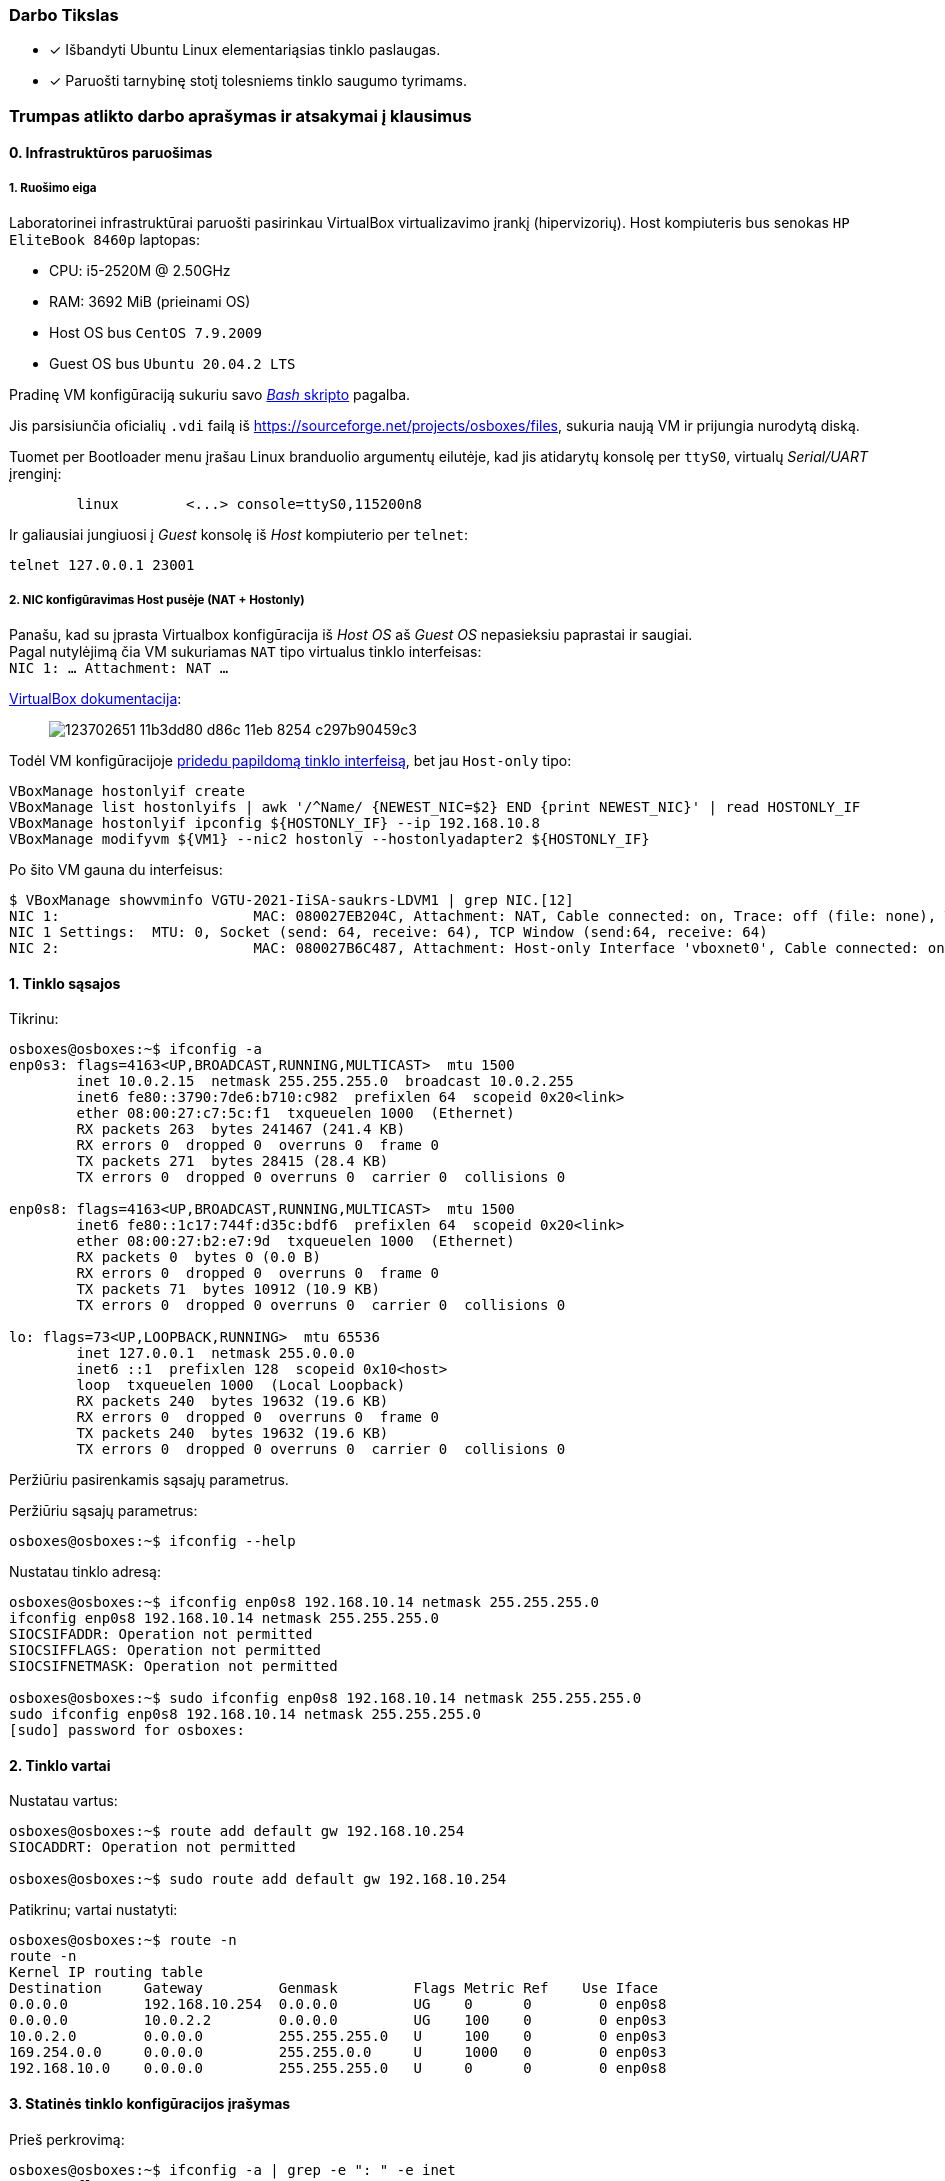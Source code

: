 ### Darbo Tikslas

* [x] Išbandyti Ubuntu Linux elementariąsias tinklo paslaugas.  +
* [x] Paruošti tarnybinę stotį tolesniems tinklo saugumo tyrimams.

### Trumpas atlikto darbo aprašymas ir atsakymai į klausimus

#### 0. Infrastruktūros paruošimas

##### 1. Ruošimo eiga

Laboratorinei infrastruktūrai paruošti pasirinkau VirtualBox virtualizavimo įrankį (hipervizorių).
Host kompiuteris bus senokas `HP EliteBook 8460p` laptopas:

* CPU: i5-2520M @ 2.50GHz
* RAM: 3692 MiB (prieinami OS)

* Host OS bus `CentOS 7.9.2009`
* Guest OS bus `Ubuntu 20.04.2 LTS`

Pradinę VM konfigūraciją sukuriu savo https://github.com/VGTU-ELF/TETfm-20/blob/48a7e7c30bc23b756cff9a1e53cdb0ce4e4c921f/Semestras-2/1-Informacijos-ir-sistem%C5%B3-apsauga/laboratoriniai-darbai/Saulius-Krasuckas/0LD-infra.sh#L54[_Bash_ skripto] pagalba.

Jis parsisiunčia oficialių `.vdi` failą iš https://sourceforge.net/projects/osboxes/files, sukuria naują VM ir prijungia nurodytą diską.

Tuomet per Bootloader menu įrašau Linux branduolio argumentų eilutėje, kad jis atidarytų konsolę per `ttyS0`, virtualų _Serial/UART_ įrenginį:

```
        linux        <...> console=ttyS0,115200n8
```

Ir galiausiai jungiuosi į _Guest_ konsolę iš _Host_ kompiuterio per `telnet`:
```
telnet 127.0.0.1 23001
```

##### 2. NIC konfigūravimas Host pusėje (NAT + Hostonly)

Panašu, kad su įprasta Virtualbox konfigūracija iš _Host OS_ aš _Guest OS_ nepasieksiu paprastai ir saugiai.  +
Pagal nutylėjimą čia VM sukuriamas `NAT` tipo virtualus tinklo interfeisas:  +
`NIC 1:  ... Attachment: NAT ...`

https://www.virtualbox.org/manual/ch06.html#networkingmodes[VirtualBox dokumentacija]:

> image::https://user-images.githubusercontent.com/74717106/123702651-11b3dd80-d86c-11eb-8254-c297b90459c3.png[]

Todėl VM konfigūracijoje https://github.com/VGTU-ELF/TETfm-20/blob/main/Semestras-2/1-Informacijos-ir-sistem%C5%B3-apsauga/laboratoriniai-darbai/Saulius-Krasuckas/0LD-infra.sh#L78[pridedu papildomą tinklo interfeisą], bet jau `Host-only` tipo:
```
VBoxManage hostonlyif create
VBoxManage list hostonlyifs | awk '/^Name/ {NEWEST_NIC=$2} END {print NEWEST_NIC}' | read HOSTONLY_IF
VBoxManage hostonlyif ipconfig ${HOSTONLY_IF} --ip 192.168.10.8
VBoxManage modifyvm ${VM1} --nic2 hostonly --hostonlyadapter2 ${HOSTONLY_IF}
```
Po šito VM gauna du interfeisus:
```
$ VBoxManage showvminfo VGTU-2021-IiSA-saukrs-LDVM1 | grep NIC.[12]
NIC 1:                       MAC: 080027EB204C, Attachment: NAT, Cable connected: on, Trace: off (file: none), Type: 82540EM, Reported speed: 0 Mbps, Boot priority: 0, Promisc Policy: deny, Bandwidth group: none
NIC 1 Settings:  MTU: 0, Socket (send: 64, receive: 64), TCP Window (send:64, receive: 64)
NIC 2:                       MAC: 080027B6C487, Attachment: Host-only Interface 'vboxnet0', Cable connected: on, Trace: off (file: none), Type: 82540EM, Reported speed: 0 Mbps, Boot priority: 0, Promisc Policy: deny, Bandwidth group: none
```

#### 1. Tinklo sąsajos

Tikrinu:

```
osboxes@osboxes:~$ ifconfig -a
enp0s3: flags=4163<UP,BROADCAST,RUNNING,MULTICAST>  mtu 1500
        inet 10.0.2.15  netmask 255.255.255.0  broadcast 10.0.2.255
        inet6 fe80::3790:7de6:b710:c982  prefixlen 64  scopeid 0x20<link>
        ether 08:00:27:c7:5c:f1  txqueuelen 1000  (Ethernet)
        RX packets 263  bytes 241467 (241.4 KB)
        RX errors 0  dropped 0  overruns 0  frame 0
        TX packets 271  bytes 28415 (28.4 KB)
        TX errors 0  dropped 0 overruns 0  carrier 0  collisions 0

enp0s8: flags=4163<UP,BROADCAST,RUNNING,MULTICAST>  mtu 1500
        inet6 fe80::1c17:744f:d35c:bdf6  prefixlen 64  scopeid 0x20<link>
        ether 08:00:27:b2:e7:9d  txqueuelen 1000  (Ethernet)
        RX packets 0  bytes 0 (0.0 B)
        RX errors 0  dropped 0  overruns 0  frame 0
        TX packets 71  bytes 10912 (10.9 KB)
        TX errors 0  dropped 0 overruns 0  carrier 0  collisions 0

lo: flags=73<UP,LOOPBACK,RUNNING>  mtu 65536
        inet 127.0.0.1  netmask 255.0.0.0
        inet6 ::1  prefixlen 128  scopeid 0x10<host>
        loop  txqueuelen 1000  (Local Loopback)
        RX packets 240  bytes 19632 (19.6 KB)
        RX errors 0  dropped 0  overruns 0  frame 0
        TX packets 240  bytes 19632 (19.6 KB)
        TX errors 0  dropped 0 overruns 0  carrier 0  collisions 0
```

Peržiūriu pasirenkamis sąsajų parametrus.

Peržiūriu sąsajų parametrus:

```
osboxes@osboxes:~$ ifconfig --help
```

Nustatau tinklo adresą:

```
osboxes@osboxes:~$ ifconfig enp0s8 192.168.10.14 netmask 255.255.255.0
ifconfig enp0s8 192.168.10.14 netmask 255.255.255.0
SIOCSIFADDR: Operation not permitted
SIOCSIFFLAGS: Operation not permitted
SIOCSIFNETMASK: Operation not permitted

osboxes@osboxes:~$ sudo ifconfig enp0s8 192.168.10.14 netmask 255.255.255.0
sudo ifconfig enp0s8 192.168.10.14 netmask 255.255.255.0
[sudo] password for osboxes: 
```


#### 2. Tinklo vartai

Nustatau vartus:

```
osboxes@osboxes:~$ route add default gw 192.168.10.254
SIOCADDRT: Operation not permitted

osboxes@osboxes:~$ sudo route add default gw 192.168.10.254
```

Patikrinu; vartai nustatyti:

```
osboxes@osboxes:~$ route -n
route -n
Kernel IP routing table
Destination     Gateway         Genmask         Flags Metric Ref    Use Iface
0.0.0.0         192.168.10.254  0.0.0.0         UG    0      0        0 enp0s8
0.0.0.0         10.0.2.2        0.0.0.0         UG    100    0        0 enp0s3
10.0.2.0        0.0.0.0         255.255.255.0   U     100    0        0 enp0s3
169.254.0.0     0.0.0.0         255.255.0.0     U     1000   0        0 enp0s3
192.168.10.0    0.0.0.0         255.255.255.0   U     0      0        0 enp0s8
```


#### 3. Statinės tinklo konfigūracijos įrašymas

Prieš perkrovimą:

```
osboxes@osboxes:~$ ifconfig -a | grep -e ": " -e inet
enp0s3: flags=4163<UP,BROADCAST,RUNNING,MULTICAST>  mtu 1500
        inet 10.0.2.15  netmask 255.255.255.0  broadcast 10.0.2.255
        inet6 fe80::3790:7de6:b710:c982  prefixlen 64  scopeid 0x20<link>
enp0s8: flags=4163<UP,BROADCAST,RUNNING,MULTICAST>  mtu 1500
        inet 192.168.10.14  netmask 255.255.255.0  broadcast 192.168.10.255
lo: flags=73<UP,LOOPBACK,RUNNING>  mtu 65536
        inet 127.0.0.1  netmask 255.0.0.0
        inet6 ::1  prefixlen 128  scopeid 0x10<host>
```

Po pekrovimo:

```
osboxes@osboxes:~$ ifconfig -a | grep -e ": " -e inet
enp0s3: flags=4163<UP,BROADCAST,RUNNING,MULTICAST>  mtu 1500
        inet 10.0.2.15  netmask 255.255.255.0  broadcast 10.0.2.255
        inet6 fe80::3790:7de6:b710:c982  prefixlen 64  scopeid 0x20<link>
enp0s8: flags=4163<UP,BROADCAST,RUNNING,MULTICAST>  mtu 1500
        inet6 fe80::1c17:744f:d35c:bdf6  prefixlen 64  scopeid 0x20<link>
lo: flags=73<UP,LOOPBACK,RUNNING>  mtu 65536
        inet 127.0.0.1  netmask 255.0.0.0
        inet6 ::1  prefixlen 128  scopeid 0x10<host>
```

Surašau statinę konfigūraciją kitu būdu:

```
root@osboxes:~# cat /etc/network/interfaces
iface enp0s8 inet static
address 192.168.10.14
netmask 255.255.255.0
gateway 192.168.10.254
```

Aktyvuoju tinklo konfigūraciją iš failo:

```
root@osboxes:~# ifup enp0s8
root@osboxes:~# logout

osboxes@osboxes:~$ ifconfig enp0s8
enp0s8: flags=4163<UP,BROADCAST,RUNNING,MULTICAST>  mtu 1500
        inet 192.168.10.14  netmask 255.255.255.0  broadcast 192.168.10.255
        ether 08:00:27:b2:e7:9d  txqueuelen 1000  (Ethernet)
        RX packets 0  bytes 0 (0.0 B)
        RX errors 0  dropped 0  overruns 0  frame 0
        TX packets 343  bytes 48317 (48.3 KB)
        TX errors 0  dropped 0 overruns 0  carrier 0  collisions 0
```


#### 4. Kompiuterio vardas

Nustatau kompiuterio vardą:

```
osboxes@osboxes:~$ sudo hostname ldvm1
[sudo] password for osboxes: 
```

Įrašau kompiuterio vardą į konfigūracinį failą:

```
osboxes@osboxes:~$ sudo nano /etc/hostname
osboxes@osboxes:~$ cat /etc/hostname 
ldvm1
```

Patikrinu -- vardas pasikeitė:

```
osboxes@osboxes:~$ hostname
ldvm1
```

Konfigūruoju vardų išsprendimo tarnybines stotis:

```
osboxes@ldvm1:~$ sudo nano /etc/resolv.conf 
[sudo] password for osboxes: 

osboxes@ldvm1:~$ cat /etc/resolv.conf 
nameserver 193.219.146.19
nameserver 193.219.146.2
```


#### 5. Standartiniai maršrutai

Nustatau maršrutą per kaimyną:

```
osboxes@ldvm1:~$ sudo route add -net 172.18.14.0 netmask 255.255.255.0 gw 192.168.10.13
osboxes@ldvm1:~$ route -n
Kernel IP routing table
Destination     Gateway         Genmask         Flags Metric Ref    Use Iface
0.0.0.0         10.0.2.2        0.0.0.0         UG    100    0        0 enp0s3
10.0.2.0        0.0.0.0         255.255.255.0   U     100    0        0 enp0s3
169.254.0.0     0.0.0.0         255.255.0.0     U     1000   0        0 enp0s8
172.18.14.0     192.168.10.13   255.255.255.0   UG    0      0        0 enp0s8
192.168.10.0    0.0.0.0         255.255.255.0   U     0      0        0 enp0s8
```

Išbandau jį:

```
osboxes@ldvm1:~$ traceroute 172.18.14.1
traceroute to 172.18.14.1 (172.18.14.1), 30 hops max, 60 byte packets
 1  * * *
 2  * * *
 3  * * *
 4  * * *
 5  * * *
 6  *^C
```


#### 6. Vidaus vardai:

Aprašau kaimyninį VM:

```
osboxes@ldvm1:~$ sudo nano /etc/hosts
osboxes@ldvm1:~$ cat /etc/hosts
127.0.0.1   localhost
127.0.1.1   osboxes
192.168.10.14   ldvm1
192.168.10.13   kaimynas
  ...
```

Vardo išsprendimas:

```
osboxes@ldvm1:~$ ping kaimynas
PING kaimynas (192.168.10.13) 56(84) bytes of data.
64 bytes from kaimynas (192.168.10.13): icmp_seq=1 ttl=64 time=0.820 ms
64 bytes from kaimynas (192.168.10.13): icmp_seq=2 ttl=64 time=0.823 ms
^C
--- kaimynas ping statistics ---
2 packets transmitted, 2 received, 0% packet loss, time 1001ms
```


#### 7. Keli tinklo adresai

Nustatau antrąjį tinklo adresą:

```
osboxes@ldvm1:~$ ifconfig enp0s8:2 10.10.10.14/24
SIOCSIFADDR: Operation not permitted
SIOCSIFFLAGS: Operation not permitted
SIOCSIFNETMASK: Operation not permitted

osboxes@ldvm1:~$ sudo ifconfig enp0s8:2 10.10.10.14/24
```
```
osboxes@ldvm2:~$ sudo ifconfig enp0s8:2 10.10.10.13/24
```

Patikrinu, nusistatė abiejuose kompiuteriuose:

```
osboxes@ldvm1:~$ ifconfig -a
enp0s3: flags=4163<UP,BROADCAST,RUNNING,MULTICAST>  mtu 1500
        inet 10.0.2.15  netmask 255.255.255.0  broadcast 10.0.2.255
        inet6 fe80::6c28:ce7d:bcd2:2048  prefixlen 64  scopeid 0x20<link>
        ether 08:00:27:7e:da:b1  txqueuelen 1000  (Ethernet)
        RX packets 864  bytes 753541 (753.5 KB)
        RX errors 0  dropped 0  overruns 0  frame 0
        TX packets 899  bytes 76163 (76.1 KB)
        TX errors 0  dropped 0 overruns 0  carrier 0  collisions 0

enp0s8: flags=4163<UP,BROADCAST,RUNNING,MULTICAST>  mtu 1500
        inet 192.168.10.14  netmask 255.255.255.0  broadcast 192.168.10.255
        inet6 fe80::a00:27ff:fe40:2cf6  prefixlen 64  scopeid 0x20<link>
        ether 08:00:27:40:2c:f6  txqueuelen 1000  (Ethernet)
        RX packets 34363  bytes 7170684 (7.1 MB)
        RX errors 0  dropped 0  overruns 0  frame 0
        TX packets 35009  bytes 10949048 (10.9 MB)
        TX errors 0  dropped 0 overruns 0  carrier 0  collisions 0

enp0s8:2: flags=4163<UP,BROADCAST,RUNNING,MULTICAST>  mtu 1500
        inet 10.10.10.14  netmask 255.255.255.0  broadcast 10.10.10.255
        ether 08:00:27:40:2c:f6  txqueuelen 1000  (Ethernet)

lo: flags=73<UP,LOOPBACK,RUNNING>  mtu 65536
        inet 127.0.0.1  netmask 255.0.0.0
        inet6 ::1  prefixlen 128  scopeid 0x10<host>
        loop  txqueuelen 1000  (Local Loopback)
        RX packets 698  bytes 61712 (61.7 KB)
        RX errors 0  dropped 0  overruns 0  frame 0
        TX packets 698  bytes 61712 (61.7 KB)
        TX errors 0  dropped 0 overruns 0  carrier 0  collisions 0

```
```
osboxes@ldvm2:~$ ifconfig -a
enp0s3: flags=4163<UP,BROADCAST,RUNNING,MULTICAST>  mtu 1500
        inet 10.0.2.15  netmask 255.255.255.0  broadcast 10.0.2.255
        inet6 fe80::188e:e3e8:fd2f:9d8b  prefixlen 64  scopeid 0x20<link>
        ether 08:00:27:32:52:a1  txqueuelen 1000  (Ethernet)
        RX packets 874  bytes 735129 (735.1 KB)
        RX errors 0  dropped 0  overruns 0  frame 0
        TX packets 1529  bytes 140649 (140.6 KB)
        TX errors 0  dropped 0 overruns 0  carrier 0  collisions 0

enp0s8: flags=4163<UP,BROADCAST,RUNNING,MULTICAST>  mtu 1500
        inet 192.168.10.13  netmask 255.255.255.0  broadcast 192.168.10.255
        inet6 fe80::a00:27ff:fe7a:d0b7  prefixlen 64  scopeid 0x20<link>
        ether 08:00:27:7a:d0:b7  txqueuelen 1000  (Ethernet)
        RX packets 10683  bytes 1199028 (1.1 MB)
        RX errors 0  dropped 0  overruns 0  frame 0
        TX packets 19407  bytes 6113864 (6.1 MB)
        TX errors 0  dropped 0 overruns 0  carrier 0  collisions 0

enp0s8:2: flags=4163<UP,BROADCAST,RUNNING,MULTICAST>  mtu 1500
        inet 10.10.10.13  netmask 255.255.255.0  broadcast 10.10.10.255
        ether 08:00:27:7a:d0:b7  txqueuelen 1000  (Ethernet)

lo: flags=73<UP,LOOPBACK,RUNNING>  mtu 65536
        inet 127.0.0.1  netmask 255.0.0.0
        inet6 ::1  prefixlen 128  scopeid 0x10<host>
        loop  txqueuelen 1000  (Local Loopback)
        RX packets 890  bytes 75981 (75.9 KB)
        RX errors 0  dropped 0  overruns 0  frame 0
        TX packets 890  bytes 75981 (75.9 KB)
        TX errors 0  dropped 0 overruns 0  carrier 0  collisions 0

```

Išbandau antrus IP adresus, veikia:

```
osboxes@ldvm1:~$ ping 10.10.10.13
PING 10.10.10.13 (10.10.10.13) 56(84) bytes of data.
64 bytes from 10.10.10.13: icmp_seq=1 ttl=64 time=1.20 ms
64 bytes from 10.10.10.13: icmp_seq=2 ttl=64 time=0.823 ms
64 bytes from 10.10.10.13: icmp_seq=3 ttl=64 time=0.687 ms
^C
--- 10.10.10.13 ping statistics ---
3 packets transmitted, 3 received, 0% packet loss, time 2002ms
rtt min/avg/max/mdev = 0.687/0.902/1.196/0.215 ms
```

#### 8. Programinės įrangos valdymas

Šaltinių sąrašas:

```
osboxes@ldvm1:~$ cat /etc/apt/sources.list
  ...
osboxes@ldvm1:~$ cat /etc/apt/sources.list | grep -v -e ^#

deb http://us.archive.ubuntu.com/ubuntu/ focal main restricted

deb http://us.archive.ubuntu.com/ubuntu/ focal-updates main restricted

deb http://us.archive.ubuntu.com/ubuntu/ focal universe
deb http://us.archive.ubuntu.com/ubuntu/ focal-updates universe

deb http://us.archive.ubuntu.com/ubuntu/ focal multiverse
deb http://us.archive.ubuntu.com/ubuntu/ focal-updates multiverse

deb http://us.archive.ubuntu.com/ubuntu/ focal-backports main restricted universe multiverse


deb http://security.ubuntu.com/ubuntu focal-security main restricted
deb http://security.ubuntu.com/ubuntu focal-security universe
deb http://security.ubuntu.com/ubuntu focal-security multiverse
```

`apt-get` raktai:

```
osboxes@ldvm1:~$ apt-get --help
apt 2.0.4 (amd64)
Usage: apt-get [options] command
       apt-get [options] install|remove pkg1 [pkg2 ...]
       apt-get [options] source pkg1 [pkg2 ...]

apt-get is a command line interface for retrieval of packages
and information about them from authenticated sources and
for installation, upgrade and removal of packages together
with their dependencies.

Most used commands:
  update - Retrieve new lists of packages
  upgrade - Perform an upgrade
  install - Install new packages (pkg is libc6 not libc6.deb)
  reinstall - Reinstall packages (pkg is libc6 not libc6.deb)
  remove - Remove packages
  purge - Remove packages and config files
  autoremove - Remove automatically all unused packages
  dist-upgrade - Distribution upgrade, see apt-get(8)
  dselect-upgrade - Follow dselect selections
  build-dep - Configure build-dependencies for source packages
  satisfy - Satisfy dependency strings
  clean - Erase downloaded archive files
  autoclean - Erase old downloaded archive files
  check - Verify that there are no broken dependencies
  source - Download source archives
  download - Download the binary package into the current directory
  changelog - Download and display the changelog for the given package

See apt-get(8) for more information about the available commands.
Configuration options and syntax is detailed in apt.conf(5).
Information about how to configure sources can be found in sources.list(5).
Package and version choices can be expressed via apt_preferences(5).
Security details are available in apt-secure(8).
                                        This APT has Super Cow Powers.
```

Skaitau `apt-get` aprašymą.
https://web.archive.org/web/20090321133431/https://ubuntu.lt/render/Articles;aid,39[Puslapis] aprašo šias sub-komandas:

```
sudo apt-get update
sudo apt-get upgrade
sudo apt-get dist-upgrade
sudo apt-get install ...
sudo apt-get remove ...
sudo apt-get remove --purge ...
```

Atnaujinu programų sąrašus:

```
osboxes@ldvm1:~$ sudo apt-get update
Hit:1 http://us.archive.ubuntu.com/ubuntu focal InRelease
Get:2 http://security.ubuntu.com/ubuntu focal-security InRelease [114 kB]
Get:3 http://us.archive.ubuntu.com/ubuntu focal-updates InRelease [114 kB]
Get:4 http://us.archive.ubuntu.com/ubuntu focal-backports InRelease [101 kB]
Get:5 http://security.ubuntu.com/ubuntu focal-security/main amd64 DEP-11 Metadata [24.5 kB]
Get:6 http://security.ubuntu.com/ubuntu focal-security/universe amd64 DEP-11 Metadata [58.1 kB]
Get:7 http://security.ubuntu.com/ubuntu focal-security/multiverse amd64 DEP-11 Metadata [2,468 B]
Get:8 http://us.archive.ubuntu.com/ubuntu focal-updates/main i386 Packages [500 kB]
Get:9 http://us.archive.ubuntu.com/ubuntu focal-updates/main amd64 Packages [1,081 kB]
Get:10 http://us.archive.ubuntu.com/ubuntu focal-updates/main Translation-en [238 kB]
Get:11 http://us.archive.ubuntu.com/ubuntu focal-updates/main amd64 DEP-11 Metadata [283 kB]
Get:12 http://us.archive.ubuntu.com/ubuntu focal-updates/main amd64 c-n-f Metadata [13.6 kB]
Get:13 http://us.archive.ubuntu.com/ubuntu focal-updates/restricted amd64 Packages [318 kB]
Get:14 http://us.archive.ubuntu.com/ubuntu focal-updates/restricted Translation-en [46.1 kB]
Get:15 http://us.archive.ubuntu.com/ubuntu focal-updates/universe i386 Packages [617 kB]
Get:16 http://us.archive.ubuntu.com/ubuntu focal-updates/universe amd64 Packages [827 kB]
Get:17 http://us.archive.ubuntu.com/ubuntu focal-updates/universe Translation-en [173 kB]
Get:18 http://us.archive.ubuntu.com/ubuntu focal-updates/universe amd64 DEP-11 Metadata [329 kB]
Get:19 http://us.archive.ubuntu.com/ubuntu focal-updates/universe DEP-11 64x64 Icons [364 kB]
Get:20 http://us.archive.ubuntu.com/ubuntu focal-updates/universe amd64 c-n-f Metadata [17.9 kB]
Get:21 http://us.archive.ubuntu.com/ubuntu focal-updates/multiverse Translation-en [6,472 B]
Get:22 http://us.archive.ubuntu.com/ubuntu focal-updates/multiverse amd64 DEP-11 Metadata [2,468 B]
Get:23 http://us.archive.ubuntu.com/ubuntu focal-backports/universe amd64 DEP-11 Metadata [1,780 B]
Fetched 5,231 kB in 12s (435 kB/s)
Reading package lists... Done
```

Instaliuoju `nmap`:

```
osboxes@ldvm1:~$ sudo apt-get install nmap
Reading package lists... Done
Building dependency tree       
Reading state information... Done
The following additional packages will be installed:
  libblas3 liblinear4 lua-lpeg nmap-common
Suggested packages:
  liblinear-tools liblinear-dev ncat ndiff zenmap
The following NEW packages will be installed:
  libblas3 liblinear4 lua-lpeg nmap nmap-common
0 upgraded, 5 newly installed, 0 to remove and 261 not upgraded.
Need to get 5,553 kB of archives.
After this operation, 26.3 MB of additional disk space will be used.
Do you want to continue? [Y/n] y
Get:1 http://us.archive.ubuntu.com/ubuntu focal/main amd64 libblas3 amd64 3.9.0-1build1 [142 kB]
Get:2 http://us.archive.ubuntu.com/ubuntu focal/universe amd64 liblinear4 amd64 2.3.0+dfsg-3build1 [41.7 kB]
Get:3 http://us.archive.ubuntu.com/ubuntu focal/universe amd64 lua-lpeg amd64 1.0.2-1 [31.4 kB]
Get:4 http://us.archive.ubuntu.com/ubuntu focal/universe amd64 nmap-common all 7.80+dfsg1-2build1 [3,676 kB]
Get:5 http://us.archive.ubuntu.com/ubuntu focal/universe amd64 nmap amd64 7.80+dfsg1-2build1 [1,662 kB]
Fetched 5,553 kB in 13s (419 kB/s)
Selecting previously unselected package libblas3:amd64.
(Reading database ... 147980 files and directories currently installed.)
Preparing to unpack .../libblas3_3.9.0-1build1_amd64.deb ...
Unpacking libblas3:amd64 (3.9.0-1build1) ...
Selecting previously unselected package liblinear4:amd64.
Preparing to unpack .../liblinear4_2.3.0+dfsg-3build1_amd64.deb ...
Unpacking liblinear4:amd64 (2.3.0+dfsg-3build1) ...
Selecting previously unselected package lua-lpeg:amd64.
Preparing to unpack .../lua-lpeg_1.0.2-1_amd64.deb ...
Unpacking lua-lpeg:amd64 (1.0.2-1) ...
Selecting previously unselected package nmap-common.
Preparing to unpack .../nmap-common_7.80+dfsg1-2build1_all.deb ...
Unpacking nmap-common (7.80+dfsg1-2build1) ...
Selecting previously unselected package nmap.
Preparing to unpack .../nmap_7.80+dfsg1-2build1_amd64.deb ...
Unpacking nmap (7.80+dfsg1-2build1) ...
Setting up lua-lpeg:amd64 (1.0.2-1) ...
Setting up libblas3:amd64 (3.9.0-1build1) ...
update-alternatives: using /usr/lib/x86_64-linux-gnu/blas/libblas.so.3 to provide /usr/lib/x86_64-linux-gnu/libblas.so.3 (libblas.so.3-x86_64-linux-gnu) in auto mode
Setting up nmap-common (7.80+dfsg1-2build1) ...
Setting up liblinear4:amd64 (2.3.0+dfsg-3build1) ...
Setting up nmap (7.80+dfsg1-2build1) ...
Processing triggers for man-db (2.9.1-1) ...
Processing triggers for libc-bin (2.31-0ubuntu9.2) ...
```


#### 9. Įrankis `nmap`

Susipažįstu su galimybėmis:

```
osboxes@ldvm1:~$ man nmap
osboxes@ldvm1:~$ man nmap | wc -l
troff: <standard input>:2798: warning [p 33, 5.3i]: can't break line
2178
```
(Labai plačios, virš 2000 eilučių aprašymo!)

Skenuoju kaimyną:

```
osboxes@ldvm1:~$ sudo nmap -sS 192.168.10.13
Starting Nmap 7.80 ( https://nmap.org ) at 2021-06-30 03:53 EDT
Nmap scan report for kaimynas (192.168.10.13)
Host is up (0.00062s latency).
Not shown: 999 closed ports
PORT   STATE SERVICE
22/tcp open  ssh
MAC Address: 08:00:27:7A:D0:B7 (Oracle VirtualBox virtual NIC)

Nmap done: 1 IP address (1 host up) scanned in 0.30 seconds
```


#### 10. Žiniatinklio paslauga ir klientas

Instaliuoju `links`:

```
osboxes@ldvm1:~$ sudo apt-get install links
Reading package lists... Done
Building dependency tree       
Reading state information... Done
The following additional packages will be installed:
  liblz1
The following NEW packages will be installed:
  liblz1 links
0 upgraded, 2 newly installed, 0 to remove and 261 not upgraded.
Need to get 662 kB of archives.
After this operation, 2,333 kB of additional disk space will be used.
Do you want to continue? [Y/n] Y
Get:1 http://us.archive.ubuntu.com/ubuntu focal/universe amd64 liblz1 amd64 1.11-7 [36.9 kB]
Get:2 http://us.archive.ubuntu.com/ubuntu focal/universe amd64 links amd64 2.20.2-1 [625 kB]
Fetched 662 kB in 2s (351 kB/s)
Selecting previously unselected package liblz1:amd64.
(Reading database ... 148861 files and directories currently installed.)
Preparing to unpack .../liblz1_1.11-7_amd64.deb ...
Unpacking liblz1:amd64 (1.11-7) ...
Selecting previously unselected package links.
Preparing to unpack .../links_2.20.2-1_amd64.deb ...
Unpacking links (2.20.2-1) ...
Setting up liblz1:amd64 (1.11-7) ...
Setting up links (2.20.2-1) ...
Processing triggers for mime-support (3.64ubuntu1) ...
Processing triggers for libc-bin (2.31-0ubuntu9.2) ...
Processing triggers for man-db (2.9.1-1) ...
```

Instaliuoju žiniatinklio paslaugą, duomenų bazę ir kitus įrankius:

```
osboxes@ldvm1:~$ sudo apt-get install apache2 libapache2-mod-php7.4 mysql-server php7.4-mysql default-libmysqlclient-dev php7.4-gd php-pear php-cli 
Reading package lists... Done
Building dependency tree       
Reading state information... Done
The following additional packages will be installed:
  apache2-bin apache2-data apache2-utils libaio1 libapr1 libaprutil1 libaprutil1-dbd-sqlite3 libaprutil1-ldap libc-dev-bin libc6-dev
  libcgi-fast-perl libcgi-pm-perl libcrypt-dev libevent-core-2.1-7 libevent-pthreads-2.1-7 libfcgi-perl libhtml-template-perl
  liblua5.2-0 libmecab2 libmysqlclient-dev libmysqlclient21 libssl-dev libssl1.1 linux-libc-dev manpages-dev mecab-ipadic
  mecab-ipadic-utf8 mecab-utils mysql-client-8.0 mysql-client-core-8.0 mysql-server-8.0 mysql-server-core-8.0 php-common php-xml
  php7.4-cli php7.4-common php7.4-json php7.4-opcache php7.4-readline php7.4-xml zlib1g-dev
Suggested packages:
  apache2-doc apache2-suexec-pristine | apache2-suexec-custom glibc-doc libipc-sharedcache-perl libssl-doc mailx tinyca
The following NEW packages will be installed:
  apache2 apache2-bin apache2-data apache2-utils default-libmysqlclient-dev libaio1 libapache2-mod-php7.4 libapr1 libaprutil1
  libaprutil1-dbd-sqlite3 libaprutil1-ldap libc-dev-bin libc6-dev libcgi-fast-perl libcgi-pm-perl libcrypt-dev libevent-core-2.1-7
  libevent-pthreads-2.1-7 libfcgi-perl libhtml-template-perl liblua5.2-0 libmecab2 libmysqlclient-dev libssl-dev linux-libc-dev
  manpages-dev mecab-ipadic mecab-ipadic-utf8 mecab-utils mysql-client-8.0 mysql-client-core-8.0 mysql-server mysql-server-8.0
  mysql-server-core-8.0 php-cli php-common php-pear php-xml php7.4-cli php7.4-common php7.4-gd php7.4-json php7.4-mysql
  php7.4-opcache php7.4-readline php7.4-xml zlib1g-dev
The following packages will be upgraded:
  libmysqlclient21 libssl1.1
2 upgraded, 47 newly installed, 0 to remove and 259 not upgraded.
Need to get 49.2 MB of archives.
After this operation, 336 MB of additional disk space will be used.
Do you want to continue? [Y/n] y
Get:1 http://us.archive.ubuntu.com/ubuntu focal/main amd64 libapr1 amd64 1.6.5-1ubuntu1 [91.4 kB]
Get:2 http://us.archive.ubuntu.com/ubuntu focal-updates/main amd64 libssl1.1 amd64 1.1.1f-1ubuntu2.4 [1,319 kB]
Get:3 http://us.archive.ubuntu.com/ubuntu focal/main amd64 libaprutil1 amd64 1.6.1-4ubuntu2 [84.7 kB]
Get:4 http://us.archive.ubuntu.com/ubuntu focal/main amd64 libaprutil1-dbd-sqlite3 amd64 1.6.1-4ubuntu2 [10.5 kB]
Get:5 http://us.archive.ubuntu.com/ubuntu focal/main amd64 libaprutil1-ldap amd64 1.6.1-4ubuntu2 [8,736 B]
Get:6 http://us.archive.ubuntu.com/ubuntu focal/main amd64 liblua5.2-0 amd64 5.2.4-1.1build3 [106 kB]
Get:7 http://us.archive.ubuntu.com/ubuntu focal-updates/main amd64 apache2-bin amd64 2.4.41-4ubuntu3.3 [1,179 kB]
Get:8 http://us.archive.ubuntu.com/ubuntu focal-updates/main amd64 apache2-data all 2.4.41-4ubuntu3.3 [159 kB]
Get:9 http://us.archive.ubuntu.com/ubuntu focal-updates/main amd64 apache2-utils amd64 2.4.41-4ubuntu3.3 [84.0 kB]
Get:10 http://us.archive.ubuntu.com/ubuntu focal-updates/main amd64 apache2 amd64 2.4.41-4ubuntu3.3 [95.5 kB]
Get:11 http://us.archive.ubuntu.com/ubuntu focal-updates/main amd64 mysql-client-core-8.0 amd64 8.0.25-0ubuntu0.20.04.1 [4,216 kB]
Get:12 http://us.archive.ubuntu.com/ubuntu focal-updates/main amd64 mysql-client-8.0 amd64 8.0.25-0ubuntu0.20.04.1 [22.0 kB]
Get:13 http://us.archive.ubuntu.com/ubuntu focal/main amd64 libaio1 amd64 0.3.112-5 [7,184 B]
Get:14 http://us.archive.ubuntu.com/ubuntu focal/main amd64 libevent-core-2.1-7 amd64 2.1.11-stable-1 [89.1 kB]
Get:15 http://us.archive.ubuntu.com/ubuntu focal/main amd64 libevent-pthreads-2.1-7 amd64 2.1.11-stable-1 [7,372 B]
Get:16 http://us.archive.ubuntu.com/ubuntu focal/main amd64 libmecab2 amd64 0.996-10build1 [233 kB]
Get:17 http://us.archive.ubuntu.com/ubuntu focal-updates/main amd64 mysql-server-core-8.0 amd64 8.0.25-0ubuntu0.20.04.1 [18.1 MB]
Get:18 http://us.archive.ubuntu.com/ubuntu focal-updates/main amd64 mysql-server-8.0 amd64 8.0.25-0ubuntu0.20.04.1 [1,282 kB]
Get:19 http://us.archive.ubuntu.com/ubuntu focal-updates/main amd64 libmysqlclient21 amd64 8.0.25-0ubuntu0.20.04.1 [1,226 kB]
Get:20 http://us.archive.ubuntu.com/ubuntu focal-updates/main amd64 libssl-dev amd64 1.1.1f-1ubuntu2.4 [1,583 kB]
Get:21 http://us.archive.ubuntu.com/ubuntu focal-updates/main amd64 libc-dev-bin amd64 2.31-0ubuntu9.2 [71.8 kB]
Get:22 http://us.archive.ubuntu.com/ubuntu focal-updates/main amd64 linux-libc-dev amd64 5.4.0-77.86 [1,130 kB]
Get:23 http://us.archive.ubuntu.com/ubuntu focal/main amd64 libcrypt-dev amd64 1:4.4.10-10ubuntu4 [104 kB]
Get:24 http://us.archive.ubuntu.com/ubuntu focal-updates/main amd64 libc6-dev amd64 2.31-0ubuntu9.2 [2,520 kB]
Get:25 http://us.archive.ubuntu.com/ubuntu focal-updates/main amd64 zlib1g-dev amd64 1:1.2.11.dfsg-2ubuntu1.2 [155 kB]
Get:26 http://us.archive.ubuntu.com/ubuntu focal-updates/main amd64 libmysqlclient-dev amd64 8.0.25-0ubuntu0.20.04.1 [1,537 kB]
Get:27 http://us.archive.ubuntu.com/ubuntu focal/main amd64 default-libmysqlclient-dev amd64 1.0.5ubuntu2 [3,932 B]
Get:28 http://us.archive.ubuntu.com/ubuntu focal/main amd64 php-common all 2:75 [11.9 kB]
Get:29 http://us.archive.ubuntu.com/ubuntu focal-updates/main amd64 php7.4-common amd64 7.4.3-4ubuntu2.4 [979 kB]
Get:30 http://us.archive.ubuntu.com/ubuntu focal-updates/main amd64 php7.4-json amd64 7.4.3-4ubuntu2.4 [19.2 kB]
Get:31 http://us.archive.ubuntu.com/ubuntu focal-updates/main amd64 php7.4-opcache amd64 7.4.3-4ubuntu2.4 [198 kB]
Get:32 http://us.archive.ubuntu.com/ubuntu focal-updates/main amd64 php7.4-readline amd64 7.4.3-4ubuntu2.4 [12.6 kB]
Get:33 http://us.archive.ubuntu.com/ubuntu focal-updates/main amd64 php7.4-cli amd64 7.4.3-4ubuntu2.4 [1,422 kB]
Get:34 http://us.archive.ubuntu.com/ubuntu focal-updates/main amd64 libapache2-mod-php7.4 amd64 7.4.3-4ubuntu2.4 [1,364 kB]
Get:35 http://us.archive.ubuntu.com/ubuntu focal/main amd64 libcgi-pm-perl all 4.46-1 [186 kB]
Get:36 http://us.archive.ubuntu.com/ubuntu focal/main amd64 libfcgi-perl amd64 0.79-1 [33.1 kB]
Get:37 http://us.archive.ubuntu.com/ubuntu focal/main amd64 libcgi-fast-perl all 1:2.15-1 [10.5 kB]
Get:38 http://us.archive.ubuntu.com/ubuntu focal/main amd64 libhtml-template-perl all 2.97-1 [59.0 kB]
Get:39 http://us.archive.ubuntu.com/ubuntu focal/main amd64 manpages-dev all 5.05-1 [2,266 kB]
Get:40 http://us.archive.ubuntu.com/ubuntu focal/main amd64 mecab-utils amd64 0.996-10build1 [4,912 B]
Get:41 http://us.archive.ubuntu.com/ubuntu focal/main amd64 mecab-ipadic all 2.7.0-20070801+main-2.1 [6,714 kB]
Get:42 http://us.archive.ubuntu.com/ubuntu focal/main amd64 mecab-ipadic-utf8 all 2.7.0-20070801+main-2.1 [4,380 B]
Get:43 http://us.archive.ubuntu.com/ubuntu focal-updates/main amd64 mysql-server all 8.0.25-0ubuntu0.20.04.1 [9,540 B]
Get:44 http://us.archive.ubuntu.com/ubuntu focal/main amd64 php-cli all 2:7.4+75 [2,792 B]
Get:45 http://us.archive.ubuntu.com/ubuntu focal-updates/main amd64 php7.4-xml amd64 7.4.3-4ubuntu2.4 [97.6 kB]
Get:46 http://us.archive.ubuntu.com/ubuntu focal/main amd64 php-xml all 2:7.4+75 [2,028 B]
Get:47 http://us.archive.ubuntu.com/ubuntu focal-updates/main amd64 php-pear all 1:1.10.9+submodules+notgz-1ubuntu0.20.04.2 [286 kB]
Get:48 http://us.archive.ubuntu.com/ubuntu focal-updates/main amd64 php7.4-gd amd64 7.4.3-4ubuntu2.4 [28.0 kB]
Get:49 http://us.archive.ubuntu.com/ubuntu focal-updates/main amd64 php7.4-mysql amd64 7.4.3-4ubuntu2.4 [121 kB]
Fetched 49.2 MB in 1min 57s (420 kB/s)
Extracting templates from packages: 100%
Preconfiguring packages ...
Selecting previously unselected package libapr1:amd64.
(Reading database ... 148876 files and directories currently installed.)
Preparing to unpack .../00-libapr1_1.6.5-1ubuntu1_amd64.deb ...
Unpacking libapr1:amd64 (1.6.5-1ubuntu1) ...
Preparing to unpack .../01-libssl1.1_1.1.1f-1ubuntu2.4_amd64.deb ...
Unpacking libssl1.1:amd64 (1.1.1f-1ubuntu2.4) over (1.1.1f-1ubuntu2.1) ...
Selecting previously unselected package libaprutil1:amd64.
Preparing to unpack .../02-libaprutil1_1.6.1-4ubuntu2_amd64.deb ...
Unpacking libaprutil1:amd64 (1.6.1-4ubuntu2) ...
Selecting previously unselected package libaprutil1-dbd-sqlite3:amd64.
Preparing to unpack .../03-libaprutil1-dbd-sqlite3_1.6.1-4ubuntu2_amd64.deb ...
Unpacking libaprutil1-dbd-sqlite3:amd64 (1.6.1-4ubuntu2) ...
Selecting previously unselected package libaprutil1-ldap:amd64.
Preparing to unpack .../04-libaprutil1-ldap_1.6.1-4ubuntu2_amd64.deb ...
Unpacking libaprutil1-ldap:amd64 (1.6.1-4ubuntu2) ...
Selecting previously unselected package liblua5.2-0:amd64.
Preparing to unpack .../05-liblua5.2-0_5.2.4-1.1build3_amd64.deb ...
Unpacking liblua5.2-0:amd64 (5.2.4-1.1build3) ...
Selecting previously unselected package apache2-bin.
Preparing to unpack .../06-apache2-bin_2.4.41-4ubuntu3.3_amd64.deb ...
Unpacking apache2-bin (2.4.41-4ubuntu3.3) ...
Selecting previously unselected package apache2-data.
Preparing to unpack .../07-apache2-data_2.4.41-4ubuntu3.3_all.deb ...
Unpacking apache2-data (2.4.41-4ubuntu3.3) ...
Selecting previously unselected package apache2-utils.
Preparing to unpack .../08-apache2-utils_2.4.41-4ubuntu3.3_amd64.deb ...
Unpacking apache2-utils (2.4.41-4ubuntu3.3) ...
Selecting previously unselected package apache2.
Preparing to unpack .../09-apache2_2.4.41-4ubuntu3.3_amd64.deb ...
Unpacking apache2 (2.4.41-4ubuntu3.3) ...
Selecting previously unselected package mysql-client-core-8.0.
Preparing to unpack .../10-mysql-client-core-8.0_8.0.25-0ubuntu0.20.04.1_amd64.deb ...
Unpacking mysql-client-core-8.0 (8.0.25-0ubuntu0.20.04.1) ...
Selecting previously unselected package mysql-client-8.0.
Preparing to unpack .../11-mysql-client-8.0_8.0.25-0ubuntu0.20.04.1_amd64.deb ...
Unpacking mysql-client-8.0 (8.0.25-0ubuntu0.20.04.1) ...
Selecting previously unselected package libaio1:amd64.
Preparing to unpack .../12-libaio1_0.3.112-5_amd64.deb ...
Unpacking libaio1:amd64 (0.3.112-5) ...
Selecting previously unselected package libevent-core-2.1-7:amd64.
Preparing to unpack .../13-libevent-core-2.1-7_2.1.11-stable-1_amd64.deb ...
Unpacking libevent-core-2.1-7:amd64 (2.1.11-stable-1) ...
Selecting previously unselected package libevent-pthreads-2.1-7:amd64.
Preparing to unpack .../14-libevent-pthreads-2.1-7_2.1.11-stable-1_amd64.deb ...
Unpacking libevent-pthreads-2.1-7:amd64 (2.1.11-stable-1) ...
Selecting previously unselected package libmecab2:amd64.
Preparing to unpack .../15-libmecab2_0.996-10build1_amd64.deb ...
Unpacking libmecab2:amd64 (0.996-10build1) ...
Selecting previously unselected package mysql-server-core-8.0.
Preparing to unpack .../16-mysql-server-core-8.0_8.0.25-0ubuntu0.20.04.1_amd64.deb ...
Unpacking mysql-server-core-8.0 (8.0.25-0ubuntu0.20.04.1) ...
Selecting previously unselected package mysql-server-8.0.
Preparing to unpack .../17-mysql-server-8.0_8.0.25-0ubuntu0.20.04.1_amd64.deb ...
Unpacking mysql-server-8.0 (8.0.25-0ubuntu0.20.04.1) ...
Preparing to unpack .../18-libmysqlclient21_8.0.25-0ubuntu0.20.04.1_amd64.deb ...
Unpacking libmysqlclient21:amd64 (8.0.25-0ubuntu0.20.04.1) over (8.0.23-0ubuntu0.20.04.1) ...
Selecting previously unselected package libssl-dev:amd64.
Preparing to unpack .../19-libssl-dev_1.1.1f-1ubuntu2.4_amd64.deb ...
Unpacking libssl-dev:amd64 (1.1.1f-1ubuntu2.4) ...
Selecting previously unselected package libc-dev-bin.
Preparing to unpack .../20-libc-dev-bin_2.31-0ubuntu9.2_amd64.deb ...
Unpacking libc-dev-bin (2.31-0ubuntu9.2) ...
Selecting previously unselected package linux-libc-dev:amd64.
Preparing to unpack .../21-linux-libc-dev_5.4.0-77.86_amd64.deb ...
Unpacking linux-libc-dev:amd64 (5.4.0-77.86) ...
Selecting previously unselected package libcrypt-dev:amd64.
Preparing to unpack .../22-libcrypt-dev_1%3a4.4.10-10ubuntu4_amd64.deb ...
Unpacking libcrypt-dev:amd64 (1:4.4.10-10ubuntu4) ...
Selecting previously unselected package libc6-dev:amd64.
Preparing to unpack .../23-libc6-dev_2.31-0ubuntu9.2_amd64.deb ...
Unpacking libc6-dev:amd64 (2.31-0ubuntu9.2) ...
Selecting previously unselected package zlib1g-dev:amd64.
Preparing to unpack .../24-zlib1g-dev_1%3a1.2.11.dfsg-2ubuntu1.2_amd64.deb ...
Unpacking zlib1g-dev:amd64 (1:1.2.11.dfsg-2ubuntu1.2) ...
Selecting previously unselected package libmysqlclient-dev.
Preparing to unpack .../25-libmysqlclient-dev_8.0.25-0ubuntu0.20.04.1_amd64.deb ...
Unpacking libmysqlclient-dev (8.0.25-0ubuntu0.20.04.1) ...
Selecting previously unselected package default-libmysqlclient-dev:amd64.
Preparing to unpack .../26-default-libmysqlclient-dev_1.0.5ubuntu2_amd64.deb ...
Unpacking default-libmysqlclient-dev:amd64 (1.0.5ubuntu2) ...
Selecting previously unselected package php-common.
Preparing to unpack .../27-php-common_2%3a75_all.deb ...
Unpacking php-common (2:75) ...
Selecting previously unselected package php7.4-common.
Preparing to unpack .../28-php7.4-common_7.4.3-4ubuntu2.4_amd64.deb ...
Unpacking php7.4-common (7.4.3-4ubuntu2.4) ...
Selecting previously unselected package php7.4-json.
Preparing to unpack .../29-php7.4-json_7.4.3-4ubuntu2.4_amd64.deb ...
Unpacking php7.4-json (7.4.3-4ubuntu2.4) ...
Selecting previously unselected package php7.4-opcache.
Preparing to unpack .../30-php7.4-opcache_7.4.3-4ubuntu2.4_amd64.deb ...
Unpacking php7.4-opcache (7.4.3-4ubuntu2.4) ...
Selecting previously unselected package php7.4-readline.
Preparing to unpack .../31-php7.4-readline_7.4.3-4ubuntu2.4_amd64.deb ...
Unpacking php7.4-readline (7.4.3-4ubuntu2.4) ...
Selecting previously unselected package php7.4-cli.
Preparing to unpack .../32-php7.4-cli_7.4.3-4ubuntu2.4_amd64.deb ...
Unpacking php7.4-cli (7.4.3-4ubuntu2.4) ...
Selecting previously unselected package libapache2-mod-php7.4.
Preparing to unpack .../33-libapache2-mod-php7.4_7.4.3-4ubuntu2.4_amd64.deb ...
Unpacking libapache2-mod-php7.4 (7.4.3-4ubuntu2.4) ...
Selecting previously unselected package libcgi-pm-perl.
Preparing to unpack .../34-libcgi-pm-perl_4.46-1_all.deb ...
Unpacking libcgi-pm-perl (4.46-1) ...
Selecting previously unselected package libfcgi-perl.
Preparing to unpack .../35-libfcgi-perl_0.79-1_amd64.deb ...
Unpacking libfcgi-perl (0.79-1) ...
Selecting previously unselected package libcgi-fast-perl.
Preparing to unpack .../36-libcgi-fast-perl_1%3a2.15-1_all.deb ...
Unpacking libcgi-fast-perl (1:2.15-1) ...
Selecting previously unselected package libhtml-template-perl.
Preparing to unpack .../37-libhtml-template-perl_2.97-1_all.deb ...
Unpacking libhtml-template-perl (2.97-1) ...
Selecting previously unselected package manpages-dev.
Preparing to unpack .../38-manpages-dev_5.05-1_all.deb ...
Unpacking manpages-dev (5.05-1) ...
Selecting previously unselected package mecab-utils.
Preparing to unpack .../39-mecab-utils_0.996-10build1_amd64.deb ...
Unpacking mecab-utils (0.996-10build1) ...
Selecting previously unselected package mecab-ipadic.
Preparing to unpack .../40-mecab-ipadic_2.7.0-20070801+main-2.1_all.deb ...
Unpacking mecab-ipadic (2.7.0-20070801+main-2.1) ...
Selecting previously unselected package mecab-ipadic-utf8.
Preparing to unpack .../41-mecab-ipadic-utf8_2.7.0-20070801+main-2.1_all.deb ...
Unpacking mecab-ipadic-utf8 (2.7.0-20070801+main-2.1) ...
Selecting previously unselected package mysql-server.
Preparing to unpack .../42-mysql-server_8.0.25-0ubuntu0.20.04.1_all.deb ...
Unpacking mysql-server (8.0.25-0ubuntu0.20.04.1) ...
Selecting previously unselected package php-cli.
Preparing to unpack .../43-php-cli_2%3a7.4+75_all.deb ...
Unpacking php-cli (2:7.4+75) ...
Selecting previously unselected package php7.4-xml.
Preparing to unpack .../44-php7.4-xml_7.4.3-4ubuntu2.4_amd64.deb ...
Unpacking php7.4-xml (7.4.3-4ubuntu2.4) ...
Selecting previously unselected package php-xml.
Preparing to unpack .../45-php-xml_2%3a7.4+75_all.deb ...
Unpacking php-xml (2:7.4+75) ...
Selecting previously unselected package php-pear.
Preparing to unpack .../46-php-pear_1%3a1.10.9+submodules+notgz-1ubuntu0.20.04.2_all.deb ...
Unpacking php-pear (1:1.10.9+submodules+notgz-1ubuntu0.20.04.2) ...
Selecting previously unselected package php7.4-gd.
Preparing to unpack .../47-php7.4-gd_7.4.3-4ubuntu2.4_amd64.deb ...
Unpacking php7.4-gd (7.4.3-4ubuntu2.4) ...
Selecting previously unselected package php7.4-mysql.
Preparing to unpack .../48-php7.4-mysql_7.4.3-4ubuntu2.4_amd64.deb ...
Unpacking php7.4-mysql (7.4.3-4ubuntu2.4) ...
Setting up php-common (2:75) ...
Created symlink /etc/systemd/system/timers.target.wants/phpsessionclean.timer → /lib/systemd/system/phpsessionclean.timer.
Setting up manpages-dev (5.05-1) ...
Setting up libmecab2:amd64 (0.996-10build1) ...
Setting up libssl1.1:amd64 (1.1.1f-1ubuntu2.4) ...
Setting up libcgi-pm-perl (4.46-1) ...
Setting up libapr1:amd64 (1.6.5-1ubuntu1) ...
Setting up linux-libc-dev:amd64 (5.4.0-77.86) ...
Setting up libhtml-template-perl (2.97-1) ...
Setting up mecab-utils (0.996-10build1) ...
Setting up libssl-dev:amd64 (1.1.1f-1ubuntu2.4) ...
Setting up libevent-core-2.1-7:amd64 (2.1.11-stable-1) ...
Setting up liblua5.2-0:amd64 (5.2.4-1.1build3) ...
Setting up libcrypt-dev:amd64 (1:4.4.10-10ubuntu4) ...
Setting up libfcgi-perl (0.79-1) ...
Setting up apache2-data (2.4.41-4ubuntu3.3) ...
Setting up libaio1:amd64 (0.3.112-5) ...
Setting up libc-dev-bin (2.31-0ubuntu9.2) ...
Setting up libevent-pthreads-2.1-7:amd64 (2.1.11-stable-1) ...
Setting up libaprutil1:amd64 (1.6.1-4ubuntu2) ...
Setting up mysql-client-core-8.0 (8.0.25-0ubuntu0.20.04.1) ...
Setting up libmysqlclient21:amd64 (8.0.25-0ubuntu0.20.04.1) ...
Setting up mecab-ipadic (2.7.0-20070801+main-2.1) ...
Compiling IPA dictionary for Mecab.  This takes long time...
reading /usr/share/mecab/dic/ipadic/unk.def ... 40
emitting double-array: 100% |###########################################| 
/usr/share/mecab/dic/ipadic/model.def is not found. skipped.
reading /usr/share/mecab/dic/ipadic/Noun.nai.csv ... 42
reading /usr/share/mecab/dic/ipadic/Noun.proper.csv ... 27328
reading /usr/share/mecab/dic/ipadic/Prefix.csv ... 221
reading /usr/share/mecab/dic/ipadic/Adverb.csv ... 3032
reading /usr/share/mecab/dic/ipadic/Noun.csv ... 60477
reading /usr/share/mecab/dic/ipadic/Filler.csv ... 19
reading /usr/share/mecab/dic/ipadic/Others.csv ... 2
reading /usr/share/mecab/dic/ipadic/Verb.csv ... 130750
reading /usr/share/mecab/dic/ipadic/Noun.demonst.csv ... 120
reading /usr/share/mecab/dic/ipadic/Suffix.csv ... 1393
reading /usr/share/mecab/dic/ipadic/Adj.csv ... 27210
reading /usr/share/mecab/dic/ipadic/Noun.place.csv ... 72999
reading /usr/share/mecab/dic/ipadic/Auxil.csv ... 199
reading /usr/share/mecab/dic/ipadic/Noun.adverbal.csv ... 795
reading /usr/share/mecab/dic/ipadic/Postp-col.csv ... 91
reading /usr/share/mecab/dic/ipadic/Noun.number.csv ... 42
reading /usr/share/mecab/dic/ipadic/Noun.verbal.csv ... 12146
reading /usr/share/mecab/dic/ipadic/Conjunction.csv ... 171
reading /usr/share/mecab/dic/ipadic/Symbol.csv ... 208
reading /usr/share/mecab/dic/ipadic/Adnominal.csv ... 135
reading /usr/share/mecab/dic/ipadic/Noun.others.csv ... 151
reading /usr/share/mecab/dic/ipadic/Noun.adjv.csv ... 3328
reading /usr/share/mecab/dic/ipadic/Postp.csv ... 146
reading /usr/share/mecab/dic/ipadic/Interjection.csv ... 252
reading /usr/share/mecab/dic/ipadic/Noun.name.csv ... 34202
reading /usr/share/mecab/dic/ipadic/Noun.org.csv ... 16668
emitting double-array: 100% |###########################################| 
reading /usr/share/mecab/dic/ipadic/matrix.def ... 1316x1316
emitting matrix      : 100% |###########################################| 

done!
update-alternatives: using /var/lib/mecab/dic/ipadic to provide /var/lib/mecab/dic/debian (mecab-dictionary) in auto mode
Setting up php7.4-common (7.4.3-4ubuntu2.4) ...

Creating config file /etc/php/7.4/mods-available/calendar.ini with new version

Creating config file /etc/php/7.4/mods-available/ctype.ini with new version

Creating config file /etc/php/7.4/mods-available/exif.ini with new version

Creating config file /etc/php/7.4/mods-available/fileinfo.ini with new version

Creating config file /etc/php/7.4/mods-available/ffi.ini with new version

Creating config file /etc/php/7.4/mods-available/ftp.ini with new version

Creating config file /etc/php/7.4/mods-available/gettext.ini with new version

Creating config file /etc/php/7.4/mods-available/iconv.ini with new version

Creating config file /etc/php/7.4/mods-available/pdo.ini with new version

Creating config file /etc/php/7.4/mods-available/phar.ini with new version

Creating config file /etc/php/7.4/mods-available/posix.ini with new version

Creating config file /etc/php/7.4/mods-available/shmop.ini with new version

Creating config file /etc/php/7.4/mods-available/sockets.ini with new version

Creating config file /etc/php/7.4/mods-available/sysvmsg.ini with new version

Creating config file /etc/php/7.4/mods-available/sysvsem.ini with new version

Creating config file /etc/php/7.4/mods-available/sysvshm.ini with new version

Creating config file /etc/php/7.4/mods-available/tokenizer.ini with new version
Setting up php7.4-mysql (7.4.3-4ubuntu2.4) ...

Creating config file /etc/php/7.4/mods-available/mysqlnd.ini with new version

Creating config file /etc/php/7.4/mods-available/mysqli.ini with new version

Creating config file /etc/php/7.4/mods-available/pdo_mysql.ini with new version
Setting up libcgi-fast-perl (1:2.15-1) ...
Setting up php7.4-readline (7.4.3-4ubuntu2.4) ...

Creating config file /etc/php/7.4/mods-available/readline.ini with new version
Setting up libaprutil1-ldap:amd64 (1.6.1-4ubuntu2) ...
Setting up libaprutil1-dbd-sqlite3:amd64 (1.6.1-4ubuntu2) ...
Setting up mysql-server-core-8.0 (8.0.25-0ubuntu0.20.04.1) ...
Setting up mecab-ipadic-utf8 (2.7.0-20070801+main-2.1) ...
Compiling IPA dictionary for Mecab.  This takes long time...
reading /usr/share/mecab/dic/ipadic/unk.def ... 40
emitting double-array: 100% |###########################################| 
/usr/share/mecab/dic/ipadic/model.def is not found. skipped.
reading /usr/share/mecab/dic/ipadic/Noun.nai.csv ... 42
reading /usr/share/mecab/dic/ipadic/Noun.proper.csv ... 27328
reading /usr/share/mecab/dic/ipadic/Prefix.csv ... 221
reading /usr/share/mecab/dic/ipadic/Adverb.csv ... 3032
reading /usr/share/mecab/dic/ipadic/Noun.csv ... 60477
reading /usr/share/mecab/dic/ipadic/Filler.csv ... 19
reading /usr/share/mecab/dic/ipadic/Others.csv ... 2
reading /usr/share/mecab/dic/ipadic/Verb.csv ... 130750
reading /usr/share/mecab/dic/ipadic/Noun.demonst.csv ... 120
reading /usr/share/mecab/dic/ipadic/Suffix.csv ... 1393
reading /usr/share/mecab/dic/ipadic/Adj.csv ... 27210
reading /usr/share/mecab/dic/ipadic/Noun.place.csv ... 72999
reading /usr/share/mecab/dic/ipadic/Auxil.csv ... 199
reading /usr/share/mecab/dic/ipadic/Noun.adverbal.csv ... 795
reading /usr/share/mecab/dic/ipadic/Postp-col.csv ... 91
reading /usr/share/mecab/dic/ipadic/Noun.number.csv ... 42
reading /usr/share/mecab/dic/ipadic/Noun.verbal.csv ... 12146
reading /usr/share/mecab/dic/ipadic/Conjunction.csv ... 171
reading /usr/share/mecab/dic/ipadic/Symbol.csv ... 208
reading /usr/share/mecab/dic/ipadic/Adnominal.csv ... 135
reading /usr/share/mecab/dic/ipadic/Noun.others.csv ... 151
reading /usr/share/mecab/dic/ipadic/Noun.adjv.csv ... 3328
reading /usr/share/mecab/dic/ipadic/Postp.csv ... 146
reading /usr/share/mecab/dic/ipadic/Interjection.csv ... 252
reading /usr/share/mecab/dic/ipadic/Noun.name.csv ... 34202
reading /usr/share/mecab/dic/ipadic/Noun.org.csv ... 16668
emitting double-array: 100% |###########################################| 
reading /usr/share/mecab/dic/ipadic/matrix.def ... 1316x1316
emitting matrix      : 100% |###########################################| 

done!
update-alternatives: using /var/lib/mecab/dic/ipadic-utf8 to provide /var/lib/mecab/dic/debian (mecab-dictionary) in auto mode
Setting up mysql-client-8.0 (8.0.25-0ubuntu0.20.04.1) ...
Setting up libc6-dev:amd64 (2.31-0ubuntu9.2) ...
Setting up php7.4-opcache (7.4.3-4ubuntu2.4) ...

Creating config file /etc/php/7.4/mods-available/opcache.ini with new version
Setting up php7.4-gd (7.4.3-4ubuntu2.4) ...

Creating config file /etc/php/7.4/mods-available/gd.ini with new version
Setting up apache2-utils (2.4.41-4ubuntu3.3) ...
Setting up mysql-server-8.0 (8.0.25-0ubuntu0.20.04.1) ...
update-alternatives: using /etc/mysql/mysql.cnf to provide /etc/mysql/my.cnf (my.cnf) in auto mode
Renaming removed key_buffer and myisam-recover options (if present)
mysqld will log errors to /var/log/mysql/error.log
mysqld is running as pid 7317
Created symlink /etc/systemd/system/multi-user.target.wants/mysql.service → /lib/systemd/system/mysql.service.
Setting up php7.4-json (7.4.3-4ubuntu2.4) ...

Creating config file /etc/php/7.4/mods-available/json.ini with new version
Setting up php7.4-xml (7.4.3-4ubuntu2.4) ...

Creating config file /etc/php/7.4/mods-available/dom.ini with new version

Creating config file /etc/php/7.4/mods-available/simplexml.ini with new version

Creating config file /etc/php/7.4/mods-available/xml.ini with new version

Creating config file /etc/php/7.4/mods-available/xmlreader.ini with new version

Creating config file /etc/php/7.4/mods-available/xmlwriter.ini with new version

Creating config file /etc/php/7.4/mods-available/xsl.ini with new version
Setting up php7.4-cli (7.4.3-4ubuntu2.4) ...
update-alternatives: using /usr/bin/php7.4 to provide /usr/bin/php (php) in auto mode
update-alternatives: using /usr/bin/phar7.4 to provide /usr/bin/phar (phar) in auto mode
update-alternatives: using /usr/bin/phar.phar7.4 to provide /usr/bin/phar.phar (phar.phar) in auto mode

Creating config file /etc/php/7.4/cli/php.ini with new version
Setting up apache2-bin (2.4.41-4ubuntu3.3) ...
Setting up zlib1g-dev:amd64 (1:1.2.11.dfsg-2ubuntu1.2) ...
Setting up php-cli (2:7.4+75) ...
Setting up libmysqlclient-dev (8.0.25-0ubuntu0.20.04.1) ...
Setting up default-libmysqlclient-dev:amd64 (1.0.5ubuntu2) ...
Setting up mysql-server (8.0.25-0ubuntu0.20.04.1) ...
Setting up libapache2-mod-php7.4 (7.4.3-4ubuntu2.4) ...
Package apache2 is not configured yet. Will defer actions by package libapache2-mod-php7.4.

Creating config file /etc/php/7.4/apache2/php.ini with new version
No module matches 
Setting up php-xml (2:7.4+75) ...
Setting up php-pear (1:1.10.9+submodules+notgz-1ubuntu0.20.04.2) ...
Setting up apache2 (2.4.41-4ubuntu3.3) ...
Enabling module mpm_event.
Enabling module authz_core.
Enabling module authz_host.
Enabling module authn_core.
Enabling module auth_basic.
Enabling module access_compat.
Enabling module authn_file.
Enabling module authz_user.
Enabling module alias.
Enabling module dir.
Enabling module autoindex.
Enabling module env.
Enabling module mime.
Enabling module negotiation.
Enabling module setenvif.
Enabling module filter.
Enabling module deflate.
Enabling module status.
Enabling module reqtimeout.
Enabling conf charset.
Enabling conf localized-error-pages.
Enabling conf other-vhosts-access-log.
Enabling conf security.
Enabling conf serve-cgi-bin.
Enabling site 000-default.
info: Switch to mpm prefork for package libapache2-mod-php7.4
Module mpm_event disabled.
Enabling module mpm_prefork.
info: Executing deferred 'a2enmod php7.4' for package libapache2-mod-php7.4
Enabling module php7.4.
Created symlink /etc/systemd/system/multi-user.target.wants/apache2.service → /lib/systemd/system/apache2.service.
Created symlink /etc/systemd/system/multi-user.target.wants/apache-htcacheclean.service → /lib/systemd/system/apache-htcacheclean.service.
Processing triggers for ufw (0.36-6) ...
Processing triggers for systemd (245.4-4ubuntu3.4) ...
Processing triggers for man-db (2.9.1-1) ...
Processing triggers for libc-bin (2.31-0ubuntu9.2) ...
Processing triggers for php7.4-cli (7.4.3-4ubuntu2.4) ...
Processing triggers for libapache2-mod-php7.4 (7.4.3-4ubuntu2.4) ...
```

#### 11. Žiniatinklio konfigūravimas

Peržiūriu konfigūracinį failą:

```
osboxes@ldvm1:~$ cat /etc/apache2/apache2.conf | grep -v -e ^# -e ^$
DefaultRuntimeDir ${APACHE_RUN_DIR}
PidFile ${APACHE_PID_FILE}
Timeout 300
KeepAlive On
MaxKeepAliveRequests 100
KeepAliveTimeout 5
User ${APACHE_RUN_USER}
Group ${APACHE_RUN_GROUP}
HostnameLookups Off
ErrorLog ${APACHE_LOG_DIR}/error.log
LogLevel warn
IncludeOptional mods-enabled/*.load
IncludeOptional mods-enabled/*.conf
Include ports.conf
<Directory />
    Options FollowSymLinks
    AllowOverride None
    Require all denied
</Directory>
<Directory /usr/share>
    AllowOverride None
    Require all granted
</Directory>
<Directory /var/www/>
    Options Indexes FollowSymLinks
    AllowOverride None
    Require all granted
</Directory>
AccessFileName .htaccess
<FilesMatch "^\.ht">
    Require all denied
</FilesMatch>
LogFormat "%v:%p %h %l %u %t \"%r\" %>s %O \"%{Referer}i\" \"%{User-Agent}i\"" vhost_combined
LogFormat "%h %l %u %t \"%r\" %>s %O \"%{Referer}i\" \"%{User-Agent}i\"" combined
LogFormat "%h %l %u %t \"%r\" %>s %O" common
LogFormat "%{Referer}i -> %U" referer
LogFormat "%{User-agent}i" agent
IncludeOptional conf-enabled/*.conf
IncludeOptional sites-enabled/*.conf
```

Sukuriu žiniatinklio failą:

```
osboxes@ldvm1:~$ cd /var/www

osboxes@ldvm1:/var/www$ echo "<html> ldvm1 (kompiuterio vardas) </html>" > index.php
-bash: index.php: Permission denied

osboxes@ldvm1:/var/www$ sudo bash -c 'echo "<html> ldvm1 (kompiuterio vardas) </html>" > index.php'

osboxes@ldvm1:/var/www$ ls -l
total 8
drwxr-xr-x 2 root root 4096 Jun 30 05:08 html
-rw-r--r-- 1 root root   42 Jun 30 05:57 index.php
```


#### 12. Vykdomi procesai

Peržiūriu kompiuteryje vykdomus procesus:

```
osboxes@ldvm1:/var/www$ ps -aux
USER         PID %CPU %MEM    VSZ   RSS TTY      STAT START   TIME COMMAND
root           1  0.0  1.1 171048 11292 ?        Ss   04:59   0:07 /sbin/init splash
root           2  0.0  0.0      0     0 ?        S    04:59   0:00 [kthreadd]
root           3  0.0  0.0      0     0 ?        I<   04:59   0:00 [rcu_gp]
root           4  0.0  0.0      0     0 ?        I<   04:59   0:00 [rcu_par_gp]
root           6  0.0  0.0      0     0 ?        I<   04:59   0:00 [kworker/0:0H-kblockd]
root           8  0.0  0.0      0     0 ?        I<   04:59   0:00 [mm_percpu_wq]
root           9  0.0  0.0      0     0 ?        S    04:59   0:00 [ksoftirqd/0]
root          10  0.0  0.0      0     0 ?        I    04:59   0:00 [rcu_sched]
root          11  0.0  0.0      0     0 ?        S    04:59   0:00 [migration/0]
root          12  0.0  0.0      0     0 ?        S    04:59   0:00 [idle_inject/0]
root          14  0.0  0.0      0     0 ?        S    04:59   0:00 [cpuhp/0]
root          15  0.0  0.0      0     0 ?        S    04:59   0:00 [cpuhp/1]
root          16  0.0  0.0      0     0 ?        S    04:59   0:00 [idle_inject/1]
root          17  0.0  0.0      0     0 ?        S    04:59   0:00 [migration/1]
root          18  0.0  0.0      0     0 ?        S    04:59   0:00 [ksoftirqd/1]
root          20  0.0  0.0      0     0 ?        I<   04:59   0:00 [kworker/1:0H-kblockd]
root          21  0.0  0.0      0     0 ?        S    04:59   0:00 [kdevtmpfs]
root          22  0.0  0.0      0     0 ?        I<   04:59   0:00 [netns]
root          23  0.0  0.0      0     0 ?        S    04:59   0:00 [rcu_tasks_kthre]
root          24  0.0  0.0      0     0 ?        S    04:59   0:00 [rcu_tasks_rude_]
root          25  0.0  0.0      0     0 ?        S    04:59   0:00 [rcu_tasks_trace]
root          26  0.0  0.0      0     0 ?        S    04:59   0:00 [kauditd]
root          27  0.0  0.0      0     0 ?        S    04:59   0:00 [khungtaskd]
root          28  0.0  0.0      0     0 ?        S    04:59   0:00 [oom_reaper]
root          29  0.0  0.0      0     0 ?        I<   04:59   0:00 [writeback]
root          30  0.0  0.0      0     0 ?        S    04:59   0:00 [kcompactd0]
root          31  0.0  0.0      0     0 ?        SN   04:59   0:00 [ksmd]
root          32  0.0  0.0      0     0 ?        SN   04:59   0:00 [khugepaged]
root          79  0.0  0.0      0     0 ?        I<   04:59   0:00 [kintegrityd]
root          80  0.0  0.0      0     0 ?        I<   04:59   0:00 [kblockd]
root          81  0.0  0.0      0     0 ?        I<   04:59   0:00 [blkcg_punt_bio]
root          82  0.0  0.0      0     0 ?        I<   04:59   0:00 [tpm_dev_wq]
root          83  0.0  0.0      0     0 ?        I<   04:59   0:00 [ata_sff]
root          84  0.0  0.0      0     0 ?        I<   04:59   0:00 [md]
root          85  0.0  0.0      0     0 ?        I<   04:59   0:00 [edac-poller]
root          86  0.0  0.0      0     0 ?        I<   04:59   0:00 [devfreq_wq]
root          87  0.0  0.0      0     0 ?        S    04:59   0:00 [watchdogd]
root          89  0.0  0.0      0     0 ?        I<   04:59   0:00 [pm_wq]
root          91  0.0  0.0      0     0 ?        S    04:59   0:00 [kswapd0]
root          92  0.0  0.0      0     0 ?        S    04:59   0:00 [ecryptfs-kthrea]
root          94  0.0  0.0      0     0 ?        I<   04:59   0:00 [kthrotld]
root          95  0.0  0.0      0     0 ?        I<   04:59   0:00 [acpi_thermal_pm]
root          97  0.0  0.0      0     0 ?        I<   04:59   0:00 [vfio-irqfd-clea]
root          98  0.0  0.0      0     0 ?        I<   04:59   0:00 [ipv6_addrconf]
root         107  0.0  0.0      0     0 ?        I<   04:59   0:00 [kstrp]
root         110  0.0  0.0      0     0 ?        I<   04:59   0:00 [zswap-shrink]
root         111  0.0  0.0      0     0 ?        I<   04:59   0:00 [kworker/u5:0]
root         116  0.0  0.0      0     0 ?        I<   04:59   0:00 [charger_manager]
root         152  0.0  0.0      0     0 ?        S    04:59   0:00 [scsi_eh_0]
root         153  0.0  0.0      0     0 ?        I<   04:59   0:00 [scsi_tmf_0]
root         154  0.0  0.0      0     0 ?        S    04:59   0:00 [scsi_eh_1]
root         155  0.0  0.0      0     0 ?        I<   04:59   0:00 [scsi_tmf_1]
root         156  0.0  0.0      0     0 ?        S    04:59   0:00 [scsi_eh_2]
root         157  0.0  0.0      0     0 ?        I<   04:59   0:00 [scsi_tmf_2]
root         158  0.0  0.0      0     0 ?        S    04:59   0:00 [scsi_eh_3]
root         159  0.0  0.0      0     0 ?        I<   04:59   0:00 [scsi_tmf_3]
root         160  0.0  0.0      0     0 ?        S    04:59   0:00 [scsi_eh_4]
root         161  0.0  0.0      0     0 ?        I<   04:59   0:00 [scsi_tmf_4]
root         162  0.0  0.0      0     0 ?        S    04:59   0:00 [scsi_eh_5]
root         163  0.0  0.0      0     0 ?        I<   04:59   0:00 [scsi_tmf_5]
root         164  0.0  0.0      0     0 ?        S    04:59   0:00 [scsi_eh_6]
root         165  0.0  0.0      0     0 ?        I<   04:59   0:00 [scsi_tmf_6]
root         166  0.0  0.0      0     0 ?        S    04:59   0:00 [scsi_eh_7]
root         167  0.0  0.0      0     0 ?        I<   04:59   0:00 [scsi_tmf_7]
root         168  0.0  0.0      0     0 ?        S    04:59   0:00 [scsi_eh_8]
root         169  0.0  0.0      0     0 ?        I<   04:59   0:00 [scsi_tmf_8]
root         170  0.0  0.0      0     0 ?        S    04:59   0:00 [scsi_eh_9]
root         171  0.0  0.0      0     0 ?        I<   04:59   0:00 [scsi_tmf_9]
root         172  0.0  0.0      0     0 ?        S    04:59   0:00 [scsi_eh_10]
root         173  0.0  0.0      0     0 ?        I<   04:59   0:00 [scsi_tmf_10]
root         174  0.0  0.0      0     0 ?        S    04:59   0:00 [scsi_eh_11]
root         175  0.0  0.0      0     0 ?        I<   04:59   0:00 [scsi_tmf_11]
root         176  0.0  0.0      0     0 ?        S    04:59   0:00 [scsi_eh_12]
root         177  0.0  0.0      0     0 ?        I<   04:59   0:00 [scsi_tmf_12]
root         178  0.0  0.0      0     0 ?        S    04:59   0:00 [scsi_eh_13]
root         179  0.0  0.0      0     0 ?        I<   04:59   0:00 [scsi_tmf_13]
root         180  0.0  0.0      0     0 ?        S    04:59   0:00 [scsi_eh_14]
root         181  0.0  0.0      0     0 ?        I<   04:59   0:00 [scsi_tmf_14]
root         182  0.0  0.0      0     0 ?        S    04:59   0:00 [scsi_eh_15]
root         183  0.0  0.0      0     0 ?        I<   04:59   0:00 [scsi_tmf_15]
root         184  0.0  0.0      0     0 ?        S    04:59   0:00 [scsi_eh_16]
root         185  0.0  0.0      0     0 ?        I<   04:59   0:00 [scsi_tmf_16]
root         186  0.0  0.0      0     0 ?        S    04:59   0:00 [scsi_eh_17]
root         187  0.0  0.0      0     0 ?        I<   04:59   0:00 [scsi_tmf_17]
root         188  0.0  0.0      0     0 ?        S    04:59   0:00 [scsi_eh_18]
root         189  0.0  0.0      0     0 ?        I<   04:59   0:00 [scsi_tmf_18]
root         190  0.0  0.0      0     0 ?        S    04:59   0:00 [scsi_eh_19]
root         191  0.0  0.0      0     0 ?        I<   04:59   0:00 [scsi_tmf_19]
root         192  0.0  0.0      0     0 ?        S    04:59   0:00 [scsi_eh_20]
root         193  0.0  0.0      0     0 ?        I<   04:59   0:00 [scsi_tmf_20]
root         194  0.0  0.0      0     0 ?        S    04:59   0:00 [scsi_eh_21]
root         195  0.0  0.0      0     0 ?        I<   04:59   0:00 [scsi_tmf_21]
root         196  0.0  0.0      0     0 ?        S    04:59   0:00 [scsi_eh_22]
root         197  0.0  0.0      0     0 ?        I<   04:59   0:00 [scsi_tmf_22]
root         198  0.0  0.0      0     0 ?        S    04:59   0:00 [scsi_eh_23]
root         199  0.0  0.0      0     0 ?        I<   04:59   0:00 [scsi_tmf_23]
root         200  0.0  0.0      0     0 ?        S    04:59   0:00 [scsi_eh_24]
root         201  0.0  0.0      0     0 ?        I<   04:59   0:00 [scsi_tmf_24]
root         202  0.0  0.0      0     0 ?        S    04:59   0:00 [scsi_eh_25]
root         203  0.0  0.0      0     0 ?        I<   04:59   0:00 [scsi_tmf_25]
root         204  0.0  0.0      0     0 ?        S    04:59   0:00 [scsi_eh_26]
root         205  0.0  0.0      0     0 ?        I<   04:59   0:00 [scsi_tmf_26]
root         206  0.0  0.0      0     0 ?        S    04:59   0:00 [scsi_eh_27]
root         207  0.0  0.0      0     0 ?        I<   04:59   0:00 [scsi_tmf_27]
root         208  0.0  0.0      0     0 ?        S    04:59   0:00 [scsi_eh_28]
root         209  0.0  0.0      0     0 ?        I<   04:59   0:00 [scsi_tmf_28]
root         210  0.0  0.0      0     0 ?        S    05:00   0:00 [scsi_eh_29]
root         211  0.0  0.0      0     0 ?        I<   05:00   0:00 [scsi_tmf_29]
root         241  0.0  0.0      0     0 ?        I<   05:00   0:00 [kworker/1:1H-kblockd]
root         260  0.0  0.0      0     0 ?        I<   05:00   0:00 [kworker/0:1H-kblockd]
root         262  0.0  0.0      0     0 ?        S    05:00   0:00 [jbd2/sda1-8]
root         263  0.0  0.0      0     0 ?        I<   05:00   0:00 [ext4-rsv-conver]
root         303  0.0  1.4  68212 14848 ?        S<s  05:00   0:00 /lib/systemd/systemd-journald
root         336  0.0  0.0      0     0 ?        S<   05:00   0:00 [loop0]
root         337  0.0  0.0      0     0 ?        S<   05:00   0:00 [loop1]
root         339  0.0  0.0      0     0 ?        S<   05:00   0:00 [loop2]
root         341  0.0  0.0      0     0 ?        S<   05:00   0:00 [loop3]
root         343  0.0  0.0      0     0 ?        S<   05:00   0:00 [loop4]
root         345  0.0  0.0      0     0 ?        S<   05:00   0:00 [loop5]
root         347  0.0  0.0      0     0 ?        S<   05:00   0:00 [loop6]
root         349  0.0  0.0      0     0 ?        S<   05:00   0:00 [loop7]
root         351  0.0  0.0      0     0 ?        S<   05:00   0:00 [loop8]
root         353  0.0  0.5  24476  5240 ?        Ss   05:00   0:01 /lib/systemd/systemd-udevd
root         354  0.0  0.0      0     0 ?        S<   05:00   0:00 [loop9]
root         401  0.0  0.0      0     0 ?        I<   05:00   0:00 [cryptd]
root         416  0.0  0.0      0     0 ?        I<   05:00   0:00 [ttm_swap]
root         526  0.0  0.0      0     0 ?        S    05:00   0:00 [jbd2/sda4-8]
root         527  0.0  0.0      0     0 ?        I<   05:00   0:00 [ext4-rsv-conver]
root         529  0.0  0.0      0     0 ?        S    05:00   0:00 [jbd2/sda2-8]
root         530  0.0  0.0      0     0 ?        I<   05:00   0:00 [ext4-rsv-conver]
systemd+     543  0.0  1.0  24628 10932 ?        Ss   05:00   0:00 /lib/systemd/systemd-resolved
systemd+     544  0.0  0.5  90456  5264 ?        Ssl  05:00   0:00 /lib/systemd/systemd-timesyncd
root         639  0.0  0.0   2548   764 ?        Ss   05:00   0:00 /usr/sbin/acpid
avahi        643  0.0  0.3   8616  3080 ?        Ss   05:00   0:00 avahi-daemon: running [ldvm1.local]
root         644  0.0  0.2  18052  2912 ?        Ss   05:00   0:00 /usr/sbin/cron -f
root         645  0.0  0.6  37076  6612 ?        Ss   05:00   0:00 /usr/sbin/cupsd -l
message+     646  0.0  0.4   8448  4532 ?        Ss   05:00   0:03 /usr/bin/dbus-daemon --system --address=systemd: --nofork --nopidfil
root         647  0.1  1.3 691504 14028 ?        Ssl  05:00   0:09 /usr/sbin/NetworkManager --no-daemon
root         655  0.0  0.3  81836  3676 ?        Ssl  05:00   0:00 /usr/sbin/irqbalance --foreground
root         656  0.0  1.5  47960 15608 ?        Ss   05:00   0:00 /usr/bin/python3 /usr/bin/networkd-dispatcher --run-startup-triggers
root         659  0.0  0.9 253224  9936 ?        Ssl  05:00   0:00 /usr/lib/policykit-1/polkitd --no-debug
syslog       661  0.0  0.3 224356  3964 ?        Ssl  05:00   0:00 /usr/sbin/rsyslogd -n -iNONE
root         662  0.0  2.1 775596 21364 ?        Ssl  05:00   0:02 /usr/lib/snapd/snapd
root         664  0.0  0.6  16864  6848 ?        Ss   05:00   0:00 /lib/systemd/systemd-logind
root         667  0.0  0.2  13688  2952 ?        Ss   05:00   0:00 /sbin/wpa_supplicant -u -s -O /run/wpa_supplicant
avahi        691  0.0  0.0   8352   276 ?        S    05:00   0:00 avahi-daemon: chroot helper
root         727  0.0  0.2 369876  2700 ?        Sl   05:00   0:02 /usr/sbin/VBoxService
root         747  0.0  0.9 180448  9472 ?        Ssl  05:00   0:00 /usr/sbin/cups-browsed
lp           753  0.0  0.5  15340  5480 ?        S    05:00   0:00 /usr/lib/cups/notifier/dbus dbus://
lp           755  0.0  0.5  15340  5396 ?        S    05:00   0:00 /usr/lib/cups/notifier/dbus dbus://
root         759  0.0  0.7 240024  7908 ?        Ssl  05:00   0:00 /usr/sbin/ModemManager --filter-policy=strict
root         769  0.0  1.6 126484 16964 ?        Ssl  05:00   0:00 /usr/bin/python3 /usr/share/unattended-upgrades/unattended-upgrade-s
root         774  0.0  0.1  17068  1756 tty1     Ss+  05:00   0:00 /sbin/agetty -o -p -- \u --noclear tty1 linux
root         785  0.0  0.4  12184  4688 ?        Ss   05:00   0:00 sshd: /usr/sbin/sshd -D [listener] 0 of 10-100 startups
root         795  0.0  0.6  13984  6776 ?        Ss   05:00   0:00 sshd: osboxes [priv]
whoopsie     800  0.0  1.1 327344 11052 ?        Ssl  05:00   0:00 /usr/bin/whoopsie -f
kernoops     813  0.0  0.0  11264   288 ?        Ss   05:00   0:00 /usr/sbin/kerneloops --test
kernoops     815  0.0  0.0  11264   448 ?        Ss   05:00   0:00 /usr/sbin/kerneloops
osboxes      870  0.0  0.7  18816  7884 ?        Ss   05:00   0:00 /lib/systemd/systemd --user
osboxes      871  0.0  0.1 169084  1460 ?        S    05:00   0:00 (sd-pam)
osboxes      876  0.0  0.7 289056  7776 ?        Ssl  05:00   0:00 /usr/bin/pulseaudio --daemonize=no --log-target=journal
osboxes      878  0.0  1.8 520180 18360 ?        SNsl 05:00   0:00 /usr/libexec/tracker-miner-fs
rtkit        897  0.0  0.2 152940  2880 ?        SNsl 05:00   0:00 /usr/libexec/rtkit-daemon
osboxes      906  0.0  0.3   7396  3684 ?        Ss   05:00   0:00 /usr/bin/dbus-daemon --session --address=systemd: --nofork --nopidfi
osboxes      914  0.0  0.6 248328  6156 ?        Ssl  05:00   0:00 /usr/libexec/gvfsd
osboxes      932  0.0  0.5 316524  5376 ?        Sl   05:00   0:00 /usr/libexec/gvfsd-fuse /run/user/1000/gvfs -f -o big_writes
osboxes      941  0.0  0.8 326072  8448 ?        Ssl  05:00   0:00 /usr/libexec/gvfs-udisks2-volume-monitor
root         944  0.0  0.9 395580  9948 ?        Ssl  05:00   0:00 /usr/lib/udisks2/udisksd
osboxes     1048  0.0  0.6 246576  6308 ?        Ssl  05:00   0:00 /usr/libexec/gvfs-gphoto2-volume-monitor
osboxes     1052  0.0  0.4  14116  4492 ?        S    05:00   0:01 sshd: osboxes@pts/0
osboxes     1056  0.0  0.5 244508  5544 ?        Ssl  05:00   0:00 /usr/libexec/gvfs-goa-volume-monitor
osboxes     1057  0.0  0.4  19532  4852 pts/0    Ss   05:00   0:01 -bash
osboxes     1061  0.0  2.1 554892 21704 ?        Sl   05:00   0:00 /usr/libexec/goa-daemon
osboxes     1075  0.0  0.8 327284  8460 ?        Sl   05:00   0:00 /usr/libexec/goa-identity-service
osboxes     1077  0.0  0.5 244300  5116 ?        Ssl  05:00   0:00 /usr/libexec/gvfs-mtp-volume-monitor
osboxes     1084  0.0  0.7 325360  7692 ?        Ssl  05:00   0:00 /usr/libexec/gvfs-afc-volume-monitor
root        1091  0.0  0.8 252560  8288 ?        Ssl  05:00   0:01 /usr/lib/upower/upowerd
mysql       7528  0.5 34.6 1741604 347880 ?      Ssl  05:11   0:41 /usr/sbin/mysqld
root       16712  0.0  0.0      0     0 ?        I    05:17   0:05 [kworker/0:1-events]
root       16815  0.0  0.0      0     0 ?        I    05:31   0:01 [kworker/u4:1-events_power_efficient]
osboxes    17288  0.0  0.6 170884  6424 ?        Ssl  06:28   0:00 /usr/libexec/gvfsd-metadata
root       17329  0.0  0.0      0     0 ?        I    06:29   0:01 [kworker/1:3-events]
root       17481  0.0  0.0      0     0 ?        I    06:52   0:00 [kworker/u4:2-events_unbound]
root       17500  0.1  0.0      0     0 ?        I    06:53   0:01 [kworker/1:0-mm_percpu_wq]
root       17559  0.0  0.0      0     0 ?        I    06:55   0:00 [kworker/0:0-memcg_kmem_cache]
root       17560  0.0  2.1 209008 21680 ?        Ss   06:55   0:00 /usr/sbin/apache2 -k start
www-data   17561  0.0  1.3 209524 13908 ?        S    06:55   0:00 /usr/sbin/apache2 -k start
www-data   17562  0.0  1.1 209492 11884 ?        S    06:55   0:00 /usr/sbin/apache2 -k start
www-data   17563  0.0  1.6 209540 16400 ?        S    06:55   0:00 /usr/sbin/apache2 -k start
www-data   17564  0.0  1.6 209540 16396 ?        S    06:55   0:00 /usr/sbin/apache2 -k start
www-data   17565  0.0  1.4 209540 14936 ?        S    06:55   0:00 /usr/sbin/apache2 -k start
www-data   17568  0.0  1.1 209492 11884 ?        S    06:55   0:00 /usr/sbin/apache2 -k start
osboxes    17615  0.0  0.3  20324  3576 pts/0    R+   07:16   0:00 ps -aux

osboxes@ldvm1:/var/www$ ps -aux | wc -l
195
```
Tikrinimo metu veikė 195 procesai.

Peržvelgiu komandos `ps` galimybes:

```
osboxes@ldvm1:/var/www$ man ps | wc -l
942

osboxes@ldvm1:/var/www$ man ps 
(1)                                                      User Commands                                                      PS(1)

NAME
       ps - report a snapshot of the current processes.

SYNOPSIS
       ps [options]

DESCRIPTION
       ps displays information about a selection of the active processes.  If you want a repetitive update of the selection and the
       displayed information, use top(1) instead.

  ...
```
Daug skaitymo, apibendrinu iškeliu rezultatuose.

Procesų peržiūra su `top`:

```
osboxes@ldvm1:/var/www$ top

top - 08:25:10 up  3:23,  1 user,  load average: 1.26, 1.02, 0.57
Tasks: 218 total,   1 running, 217 sleeping,   0 stopped,   0 zombie
%Cpu(s):  7.9 us, 20.5 sy,  0.0 ni, 46.1 id, 24.5 wa,  0.0 hi,  1.0 si,  0.0 st
MiB Mem :    980.6 total,    215.7 free,    458.5 used,    306.5 buff/cache
MiB Swap:   8582.0 total,   8410.5 free,    171.5 used.    368.8 avail Mem

    PID USER      PR  NI    VIRT    RES    SHR S  %CPU  %MEM     TIME+ COMMAND
    241 root       0 -20       0      0      0 I   0.3   0.0   0:02.60 kworker/1:1H-kblockd
   1052 osboxes   20   0   14116   2540   1840 S   0.3   0.3   0:02.47 sshd
   7528 mysql     20   0 1741604 237416   6120 S   0.3  23.6   1:01.97 mysqld
  17852 root      20   0  344220  54440  12364 S   0.3   5.4   1:26.96 unattended-upgr
```

#### 13. Prievadų skenavimas

Nuskenuoju kaimyno prievadus:

```
osboxes@ldvm1:~$ sudo nmap -sS 192.168.10.13
Starting Nmap 7.80 ( https://nmap.org ) at 2021-06-30 08:56 EDT
Nmap scan report for kaimynas (192.168.10.13)
Host is up (0.00043s latency).
Not shown: 999 closed ports
PORT   STATE SERVICE
22/tcp open  ssh
MAC Address: 08:00:27:7A:D0:B7 (Oracle VirtualBox virtual NIC)

Nmap done: 1 IP address (1 host up) scanned in 0.69 seconds
```
Situacija nepasikeitė, nes jame nieko neinstaliavau.


### Sunkumai ir atsakymai į klausimus

#### 0. Infrastruktūros paruošimas

* Programinės įrangos diegimui reikėjo atnaujinti jos duomenų bazę:

`$ sudo apt update`

** Kitaip neįsidiegė bent jau `openssh-server`:

```
osboxes@osboxes:~$ sudo apt install openssh-server
sudo apt install openssh-server
Reading package lists... Done
Building dependency tree
Reading state information... Done
The following additional packages will be installed:
  ncurses-term openssh-sftp-server ssh-import-id
Suggested packages:
  molly-guard monkeysphere ssh-askpass
The following NEW packages will be installed:
  ncurses-term openssh-server openssh-sftp-server ssh-import-id
0 upgraded, 4 newly installed, 0 to remove and 58 not upgraded.
Need to get 688 kB of archives.
After this operation, 6,010 kB of additional disk space will be used.
Get:1 http://us.archive.ubuntu.com/ubuntu focal/main amd64 ncurses-term all 6.2-0ubuntu2 [249 kB]
Err:2 http://us.archive.ubuntu.com/ubuntu focal-updates/main amd64 openssh-sftp-server amd64 1:8.2p1-4ubuntu0.1
  404  Not Found [IP: 91.189.91.39 80]
Err:3 http://us.archive.ubuntu.com/ubuntu focal-updates/main amd64 openssh-server amd64 1:8.2p1-4ubuntu0.1
  404  Not Found [IP: 91.189.91.39 80]
Get:4 http://us.archive.ubuntu.com/ubuntu focal/main amd64 ssh-import-id all 5.10-0ubuntu1 [10.0 kB]
Fetched 259 kB in 1s (204 kB/s)
E: Failed to fetch http://us.archive.ubuntu.com/ubuntu/pool/main/o/openssh/openssh-sftp-server_8.2p1-4ubuntu0.1_amd64.deb  404  Not Found [IP: 91.189.91.39 80]
E: Failed to fetch http://us.archive.ubuntu.com/ubuntu/pool/main/o/openssh/openssh-server_8.2p1-4ubuntu0.1_amd64.deb  404  Not Found [IP: 91.189.91.39 80]
E: Unable to fetch some archives, maybe run apt-get update or try with --fix-missing?
```

** Ataujinu programinės įrangos duomenų bazę:

```
osboxes@osboxes:~$ sudo apt update
sudo apt update
Hit:1 http://us.archive.ubuntu.com/ubuntu focal InRelease
Get:2 http://us.archive.ubuntu.com/ubuntu focal-updates InRelease [114 kB]
Get:3 http://security.ubuntu.com/ubuntu focal-security InRelease [114 kB]
Get:4 http://us.archive.ubuntu.com/ubuntu focal-backports InRelease [101 kB]
Get:5 http://security.ubuntu.com/ubuntu focal-security/main i386 Packages [254 kB]
  ...
Get:53 http://us.archive.ubuntu.com/ubuntu focal-backports/universe amd64 Packages [4,032 B]
Get:54 http://us.archive.ubuntu.com/ubuntu focal-backports/universe amd64 DEP-11 Metadata [1,780 B]
Get:55 http://us.archive.ubuntu.com/ubuntu focal-backports/universe amd64 c-n-f Metadata [224 B]
Fetched 8,419 kB in 14s (588 kB/s)
Reading package lists... Done
Building dependency tree
Reading state information... Done
262 packages can be upgraded. Run 'apt list --upgradable' to see them.
```

* SSH serverio instaliavimas

** Ieškau programinės įrangos paketo:

```
osboxes@osboxes:~$ apt search ssh
Sorting...
Full Text Search...
4pane/focal 6.0-1build1 amd64
  four-pane detailed-list file manager

agent-transfer/focal 0.41-1ubuntu1 amd64
  copy a secret key from GnuPG's gpg-agent to OpenSSH's ssh-agent
  ...
zsnapd-rcmd/focal,focal 0.8.11h-1ubuntu2 all
  Remote sshd command checker for ZFS Snapshot Daemon

zssh/focal 1.5c.debian.1-7build2 amd64
  interactive file transfers over ssh

```

** Diegiu `OpenSSH` serverį:

```
osboxes@osboxes:~$ sudo apt install openssh-server
sudo apt install openssh-server
Reading package lists... Done
Building dependency tree
Reading state information... Done
The following additional packages will be installed:
  ncurses-term openssh-client openssh-sftp-server ssh-import-id
Suggested packages:
  keychain libpam-ssh monkeysphere ssh-askpass molly-guard
The following NEW packages will be installed:
  ncurses-term openssh-server openssh-sftp-server ssh-import-id
The following packages will be upgraded:
  openssh-client
1 upgraded, 4 newly installed, 0 to remove and 261 not upgraded.
Need to get 1,100 kB/1,359 kB of archives.
After this operation, 6,010 kB of additional disk space will be used.
Get:1 http://us.archive.ubuntu.com/ubuntu focal-updates/main amd64 openssh-client amd64 1:8.2p1-4ubuntu0.2 [671 kB]
Get:2 http://us.archive.ubuntu.com/ubuntu focal-updates/main amd64 openssh-sftp-server amd64 1:8.2p1-4ubuntu0.2 [51.5 kB]
Get:3 http://us.archive.ubuntu.com/ubuntu focal-updates/main amd64 openssh-server amd64 1:8.2p1-4ubuntu0.2 [377 kB]
Fetched 1,100 kB in 3s (350 kB/s)       
Preconfiguring packages ...
(Reading database ... 145074 files and directories currently installed.)
  ...
Setting up openssh-sftp-server (1:8.2p1-4ubuntu0.2) ...
Setting up openssh-server (1:8.2p1-4ubuntu0.2) ...

Creating config file /etc/ssh/sshd_config with new version
Creating SSH2 RSA key; this may take some time ...
3072 SHA256:q7is6Llfa0sm7vxlzTgNUUInZNOuRZ5EoRe1VPNEzNg root@osboxes (RSA)
Creating SSH2 ECDSA key; this may take some time ...
256 SHA256:YG+pWX5PORlrH0zmBOcPAxGQOw5cpiE8HMISFrQ6xxA root@osboxes (ECDSA)
Creating SSH2 ED25519 key; this may take some time ...
256 SHA256:SSYtj9I+qp5yLhXGL3AdbncN3lOnSbJ1C4cqQ2UzTkI root@osboxes (ED25519)

Progress: [ 90%] [####################################################......]
Created symlink /etc/systemd/system/sshd.service → /lib/systemd/system/ssh.service.
Created symlink /etc/systemd/system/multi-user.target.wants/ssh.service → /lib/systemd/system/ssh.service.
rescue-ssh.target is a disabled or a static unit, not starting it.
Processing triggers for systemd (245.4-4ubuntu3.4) ...
Processing triggers for man-db (2.9.1-1) ...
Processing triggers for ufw (0.36-6) ...
```

** Galbūt šitą žingsnį (aprašytą Moodle) verta apjungti su `2lab*.docx` aprašytais žingsniais į bendrą tekstą?


#### 1. Tinklo sąsajos

* Trūko `ifconfig` komandos, teko susiinstaliuoti paketą `net-tools`:

```
osboxes@osboxes:~$ ifconfig -a

Command 'ifconfig' not found, but can be installed with:

sudo apt install net-tools

osboxes@osboxes:~$ sudo apt install net-tools
[sudo] password for osboxes:
  ...
The following NEW packages will be installed:
  net-tools
  0 upgraded, 1 newly installed, 0 to remove and 58 not upgraded.
  ...
Progress: [ 80%] [##############################################............]
```


* LD apraše nenurodyta, su kuriuo naudotoju (neprivilegijuotu ar `root`) reiktų leisti komandas.
  Dėl to leidau iš neprivilegijuoto, ir man gana daug sykių pritrūkavo teisių, prieš komandą tekdavo rašyti `sudo`.

* Tinklo sąsajų (interfeisų) pavadinimai yra `enp0s3`, `enp0s8`, `lo`.

* Pasirenkami sąsajų parametrai yra:

```
Usage:
  ifconfig [-a] [-v] [-s] <interface> [[<AF>] <address>]
  [add <address>[/<prefixlen>]]
  [del <address>[/<prefixlen>]]
  [[-]broadcast [<address>]]  [[-]pointopoint [<address>]]
  [netmask <address>]  [dstaddr <address>]  [tunnel <address>]
  [outfill <NN>] [keepalive <NN>]
  [hw <HW> <address>]  [mtu <NN>]
  [[-]trailers]  [[-]arp]  [[-]allmulti]
  [multicast]  [[-]promisc]
  [mem_start <NN>]  [io_addr <NN>]  [irq <NN>]  [media <type>]
  [txqueuelen <NN>]
  [[-]dynamic]
  [up|down] ...
```

Patikrinu -- tinklo adresas tikrai nustatytas:

```
osboxes@osboxes:~$ ifconfig enp0s8
ifconfig enp0s8
enp0s8: flags=4163<UP,BROADCAST,RUNNING,MULTICAST>  mtu 1500
        inet 192.168.10.14  netmask 255.255.255.0  broadcast 192.168.10.255
        ether 08:00:27:b2:e7:9d  txqueuelen 1000  (Ethernet)
        RX packets 0  bytes 0 (0.0 B)
        RX errors 0  dropped 0  overruns 0  frame 0
        TX packets 308  bytes 47526 (47.5 KB)
        TX errors 0  dropped 0 overruns 0  carrier 0  collisions 0
```


** `$ sudo apt install ifupdown`

```
root@osboxes:~# ifup enp0s8

Command 'ifup' not found, but can be installed with:

apt install ifupdown       # version 0.8.35ubuntu1, or
apt install netscript-2.4  # version 5.5.3

root@osboxes:~# apt install ifupdown
Reading package lists... Done
Building dependency tree       
Reading state information... Done
Suggested packages:
  rdnssd
The following NEW packages will be installed:
  ifupdown
0 upgraded, 1 newly installed, 0 to remove and 261 not upgraded.
Need to get 60.5 kB of archives.
After this operation, 234 kB of additional disk space will be used.
Get:1 http://us.archive.ubuntu.com/ubuntu focal/universe amd64 ifupdown amd64 0.8.35ubuntu1 [60.5 kB]
Progress: [ 80%] [##############################################............] 
Fetched 60.5 kB in 1s (84.4 kB/s)   
Selecting previously unselected package ifupdown.
Processing triggers for man-db (2.9.1-1) ...online.target.wants/networking.service → /lib/systemd/system/networking.service.
```


#### 2. Tinklo vartai

* Komanda `route -a` aprašyme netiksli. Reikėjo `route -n`:

```
osboxes@osboxes:~$ route -a
route -a
route: invalid option -- 'a'
Usage: route [-nNvee] [-FC] [<AF>]           List kernel routing tables
       route [-v] [-FC] {add|del|flush} ...  Modify routing table for AF.

       route {-h|--help} [<AF>]              Detailed usage syntax for specified AF.
       route {-V|--version}                  Display version/author and exit.

        -v, --verbose            be verbose
        -n, --numeric            don't resolve names
        -e, --extend             display other/more information
        -F, --fib                display Forwarding Information Base (default)
        -C, --cache              display routing cache instead of FIB

    ...
```


#### 3. Statinės tinklo konfigūracijos įrašymas


* Tekstų redaktorius `nano` nesivaldo per VirtualBox _Serial-over-Telnet_ terminalinį prisijungimą:

```
osboxes@osboxes:~$ nano /etc/network/interfaces
(B[ Directory '/etc/network' is not writable ](B  GNU nano 4.8                /etc/network/interfaces                           
(B^G(B^O(B^W(B^K(B^J(B^C(B^X(B^R(B^\(B^U(B^T(B^_(B Go To Line[2A[20A: ^X  ^C^X^Z`^[^[^]^C^C^C
```

** Teko vietoj `nano` naudoti `echo ... >> ...`.

* Tekstų redaktorius `vi` pagal nutylėjimą man veikia nekorektiškai:

** Jei atsidarau failą, rodo tvarkingai:

```
root@osboxes:~# vi /etc/network/interfaces
face enp0s8 inet static
address 192.168.10.14
netmask 255.255.255.0
gateway 192.168.10.254
auto enp0s8
~
~
~
```

** Bet jei paspaudžiu <Shift-O> (_Open new line_), tekstas susigadina:

```
[>4;menp0s8 inet static

address 192.168.10.14
netmask 255.255.255.0
gateway 192.168.10.254
auto enp0s8
~
~
```

* Teko surašyti statinę konfigūraciją iš CLI:

```
osboxes@osboxes:~$ sudo -i
root@osboxes:~# 
root@osboxes:~# echo 'iface enp0s8 inet static' >> /etc/network/interfaces
root@osboxes:~# echo 'address 192.168.10.14' >> /etc/network/interfaces
root@osboxes:~# echo 'netmask 255.255.255.0' >> /etc/network/interfaces
root@osboxes:~# echo 'gateway 192.168.10.254' >> /etc/network/interfaces
root@osboxes:~# 
root@osboxes:~# cat /etc/network/interfaces
iface enp0s8 inet static
address 192.168.10.14
netmask 255.255.255.0
gateway 192.168.10.254
```

* Po perkrovimo tinklas vis tiek nesusikonfigūruoja:

```
osboxes@osboxes:~$ ifconfig enp0s8
enp0s8: flags=4098<BROADCAST,MULTICAST>  mtu 1500
        ether 08:00:27:b2:e7:9d  txqueuelen 1000  (Ethernet)
        RX packets 0  bytes 0 (0.0 B)
        RX errors 0  dropped 0  overruns 0  frame 0
        TX packets 0  bytes 0 (0.0 B)
        TX errors 0  dropped 0 overruns 0  carrier 0  collisions 0
```

** Papildau konfigūraciją `auto` eilute:

```
root@osboxes:~# cat /etc/network/interfaces
auto enp0s8

iface enp0s8 inet static
address 192.168.10.14
netmask 255.255.255.0
gateway 192.168.10.254
```

** Po perkrovimo tinklas jau susikonfigūruoja automatiškai.
** Galbūt reikėtų šitą patikslinti LD apraše?


#### 4. Kompiuterio vardas

* Komandinio apvalkalo eilutėje rodomas kompiuterio vardas nepasikeičia savaime.
Tam naudotojui reikia persijungti iš naujo:

```
osboxes@osboxes:~$ 
osboxes@osboxes:~$ su - osboxes
Password: 
osboxes@ldvm1:~$ 
```

* Pagal aprašą sukonfigūravus vardų išsprendimą, jis nustojo veikti:

```
osboxes@ldvm1:~$ ping www.google.lt
ping: www.google.lt: Temporary failure in name resolution
```

** Pastebėjau, kad srautas nenukeliauja nei vienu žingsniu iš mašinos:

```
osboxes@ldvm1:~$ ping 193.219.146.19
PING 193.219.146.19 (193.219.146.19) 56(84) bytes of data.
From 192.168.10.14 icmp_seq=1 Destination Host Unreachable
From 192.168.10.14 icmp_seq=2 Destination Host Unreachable
From 192.168.10.14 icmp_seq=3 Destination Host Unreachable
^C
--- 193.219.146.19 ping statistics ---
5 packets transmitted, 0 received, +3 errors, 100% packet loss, time 4095ms
```

** Įtariau, kad tai įvyko dėl neveikiančiai sukonfigūruotų papildomų tinklo vartų --
jie perima išorei skirto tinklo srauto nukreipimą ir toliau niekur nenukreipia:

```
osboxes@ldvm1:~$ route -n
Kernel IP routing table
Destination     Gateway         Genmask         Flags Metric Ref    Use Iface
0.0.0.0         192.168.10.254  0.0.0.0         UG    0      0        0 enp0s8
0.0.0.0         10.0.2.2        0.0.0.0         UG    20100  0        0 enp0s3
10.0.2.0        0.0.0.0         255.255.255.0   U     100    0        0 enp0s3
169.254.0.0     0.0.0.0         255.255.0.0     U     1000   0        0 enp0s8
192.168.10.0    0.0.0.0         255.255.255.0   U     0      0        0 enp0s8
```

** Veikimui atstatyti iš konfigūracijos pašalinau niekur nevedančius tinklo vartus:

```
osboxes@ldvm1:~$ sudo route delete default gw 192.168.10.254
sudo: unable to resolve host ldvm1: Temporary failure in name resolution
[sudo] password for osboxes: 
osboxes@ldvm1:~$ 
```

** Tačiau duotos VU vardų išsprendimo tarnybinės stotys vis tiek lieka nepasiekiamios

```
osboxes@ldvm1:~$ ping 193.219.146.19
sboxes@ldvm1:~$ cat /etc/resolv.conf 
nameserver 193.219.146.19
nameserver 193.219.146.2

PING 193.219.146.19 (193.219.146.19) 56(84) bytes of data.
From 193.219.94.140 icmp_seq=1 Destination Host Unreachable
^C

osboxes@ldvm1:~$ ping 193.219.146.2
PING 193.219.146.2 (193.219.146.2) 56(84) bytes of data.
From 193.219.94.140 icmp_seq=1 Destination Host Unreachable
From 193.219.94.140 icmp_seq=3 Destination Host Unreachable
^C
```

** Prisiminiau, kad jos nebeveikia jau keletą metų.

** Google https://www.litnet.lt/images/projektai/Sensorių_pradines_konfiguracijos_instrukcijos.pdf[susiradau]
atnaujintas VU vardų išsprendimo tarnybines stotis:

```
$ PDF=https://t.co/anBJLWY7f6
$ curl -L $PDF | pdftotext - - | grep -i DNS
  % Total    % Received % Xferd  Average Speed   Time    Time     Time  Current
                                 Dload  Upload   Total   Spent    Left  Speed
100  135k  100  135k    0     0   243k      0 --:--:-- --:--:-- --:--:--  243k
dns1=193.219.80.11
dns2=193.219.80.2
## DNS adresai

osboxes@ldvm1:~$ ping 193.219.80.11
PING 193.219.80.11 (193.219.80.11) 56(84) bytes of data.
64 bytes from 193.219.80.11: icmp_seq=2 ttl=63 time=94.8 ms
64 bytes from 193.219.80.11: icmp_seq=3 ttl=63 time=38.8 ms
^C

osboxes@ldvm1:~$ ping 193.219.80.2
PING 193.219.80.2 (193.219.80.2) 56(84) bytes of data.
64 bytes from 193.219.80.2: icmp_seq=1 ttl=63 time=38.8 ms
64 bytes from 193.219.80.2: icmp_seq=2 ttl=63 time=35.5 ms
^C
```

** Pagaliau gyvieji.

** Perkonfigūruoju jas į veikiančias:

```
osboxes@ldvm1:~$ sudo nano /etc/resolv.conf 
sudo: unable to resolve host ldvm1: Temporary failure in name resolution
[sudo] password for osboxes: 

osboxes@ldvm1:~$ cat /etc/resolv.conf 
nameserver 193.219.80.11
nameserver 193.219.80.2
```

* Nėra komandos `traceroute`:

```
osboxes@ldvm1:~$ traceroute 

Command 'traceroute' not found, but can be installed with:

sudo apt install inetutils-traceroute  # version 2:1.9.4-11, or
sudo apt install traceroute            # version 1:2.1.0-2
```

** Teko įsidiegti:

```
osboxes@ldvm1:~$ sudo apt install traceroute
Reading package lists... Done
Building dependency tree       
Reading state information... Done
The following NEW packages will be installed:
  traceroute
0 upgraded, 1 newly installed, 0 to remove and 261 not upgraded.
  ...
update-alternatives: using /usr/sbin/tcptraceroute.db to provide /usr/sbin/tcptraceroute (tcptraceroute) in auto mode
Processing triggers for man-db (2.9.1-1) ...
```


#### 5. Standartiniai maršrutai

Veikia pagal aprašą, sunkumų neiškilo. Klausimai neužduoti.


#### 6. Vidaus vardai:

Veikia pagal aprašą, sunkumų neiškilo. Klausimai neužduoti.


#### 7. Keli tinklo adresai

Veikia pagal aprašą, sunkumų neiškilo. Klausimai neužduoti.


#### 8. Programinės įrangos valdymas

* Deja, nuoroda http://ubuntu.lt/render/Articles;aid,39 neveikia.

** Teko susirasti kopiją Web-archyve: 
   https://web.archive.org/web/20090321133431/https://ubuntu.lt/render/Articles;aid,39


#### 9. Įrankis `nmap`

* Gautas atsakymas reiškia:

** buvo nuskenuoti 999 TCP transportinio protokolo prievadai;
** kaimyniniame kompiuteryje rastas tik vienas atviras prievadas;
** ten veikia tinklo paslauga SSH;
** kompiuterio MAC adresas priklauso "Oracle VirtualBox" gamintojui.


#### 10. Žiniatinklio paslauga ir klientas

* Deja, apraše duota diegimo komanda neveikia:

```
osboxes@ldvm1:~$ sudo apt-get install apache-ssl apache-common libapache-mod-php4 \
>   mysql-server mysql-common mysql-client php4-mysql \
>   libnet1 libnet1-dev libpcre3 libpcre3-dev autoconf automake1.9 \
>   libpcap0.8 libpcap0.8-dev libmysqlclient15-dev \
>   php4-gd php4-pear libphp-adodb vim gcc make \
>   php4-cli libtool libssl-dev gcc-4.1 g++
Reading package lists... Done
Building dependency tree       
Reading state information... Done
Package apache-ssl is not available, but is referred to by another package.
This may mean that the package is missing, has been obsoleted, or
is only available from another source

E: Package 'apache-ssl' has no installation candidate
E: Unable to locate package apache-common
E: Unable to locate package libapache-mod-php4
E: Unable to locate package php4-mysql
E: Unable to locate package automake1.9
E: Couldn't find any package by glob 'automake1.9'
E: Couldn't find any package by regex 'automake1.9'
E: Unable to locate package libmysqlclient15-dev
E: Unable to locate package php4-gd
E: Unable to locate package php4-pear
E: Unable to locate package php4-cli
E: Unable to locate package gcc-4.1
E: Couldn't find any package by glob 'gcc-4.1'
E: Couldn't find any package by regex 'gcc-4.1'
```

** Kadangi nežinia, kokios tiksliai naujos development įrankių versijos tiks, juos išimu iš sąrašo:

*** automake
*** gcc

** Juos įdiegsiu tada, kai jų prireiks.
** O likusių įrankių pavadinimus parenku su `apt search ...`:

*** apache2
*** libapache2-mod-php7.4
*** mysql-server
*** php7.4-mysql
*** default-libmysqlclient-dev
*** php7.4-gd
*** php-pear
*** php-cli

```
osboxes@ldvm1:~$ sudo apt-get install apache2 libapache2-mod-php7.4 \
  mysql-server php7.4-mysql default-libmysqlclient-dev php7.4-gd php-pear php-cli
```

* Instaliavimo komandoje naudojamas `\` simbolis reiškia, kad tolimesnis komandos tekstas nukeliamas į kitą eilutę.


#### 11. Žiniatinklio konfigūravimas

* Peržiūrėti konfigūracinio failo nepavyksta dėl stipriai naujesnės Apache versijos:

```
osboxes@ldvm1:~$ cat /etc/apache-ssl/httpd.conf
cat: /etc/apache-ssl/httpd.conf: No such file or directory
```

** Sprendimas -- paieškoti panašių failų naujuose paketuose:

```
osboxes@ldvm1:~$ dpkg --search /etc/apache2
apache2, libapache2-mod-php7.4: /etc/apache2

osboxes@ldvm1:~$ dpkg --listfiles apache2 | grep \\.conf
/etc/apache2/apache2.conf
/etc/apache2/conf-available/charset.conf
/etc/apache2/conf-available/localized-error-pages.conf
/etc/apache2/conf-available/other-vhosts-access-log.conf
/etc/apache2/conf-available/security.conf
/etc/apache2/conf-available/serve-cgi-bin.conf
/etc/apache2/mods-available/actions.conf
/etc/apache2/mods-available/alias.conf
/etc/apache2/mods-available/autoindex.conf
/etc/apache2/mods-available/cache_disk.conf
/etc/apache2/mods-available/cgid.conf
/etc/apache2/mods-available/dav_fs.conf
/etc/apache2/mods-available/deflate.conf
/etc/apache2/mods-available/dir.conf
/etc/apache2/mods-available/http2.conf
/etc/apache2/mods-available/info.conf
/etc/apache2/mods-available/ldap.conf
/etc/apache2/mods-available/mime.conf
/etc/apache2/mods-available/mime_magic.conf
/etc/apache2/mods-available/mpm_event.conf
/etc/apache2/mods-available/mpm_prefork.conf
/etc/apache2/mods-available/mpm_worker.conf
/etc/apache2/mods-available/negotiation.conf
/etc/apache2/mods-available/proxy.conf
/etc/apache2/mods-available/proxy_balancer.conf
/etc/apache2/mods-available/proxy_ftp.conf
/etc/apache2/mods-available/proxy_html.conf
/etc/apache2/mods-available/reqtimeout.conf
/etc/apache2/mods-available/setenvif.conf
/etc/apache2/mods-available/ssl.conf
/etc/apache2/mods-available/status.conf
/etc/apache2/mods-available/userdir.conf
/etc/apache2/ports.conf
/etc/apache2/sites-available/000-default.conf
/etc/apache2/sites-available/default-ssl.conf
```

** Pasirenku `/etc/apache2/apache2.conf` ir filtruoju jį taip:

```
osboxes@ldvm1:~$ cat /etc/apache2/apache2.conf | grep -C1 ^Include
# Include module configuration:
IncludeOptional mods-enabled/*.load
IncludeOptional mods-enabled/*.conf

# Include list of ports to listen on
Include ports.conf

--
# Include generic snippets of statements
IncludeOptional conf-enabled/*.conf

# Include the virtual host configurations:
IncludeOptional sites-enabled/*.conf
```

* Konfigūracija susideda iš:

** trijų `<Directory ...>` dalių:
*** `<Directory />`
*** `<Directory /usr/share>`
*** `<Directory /var/www/>`
** vienos `<FilesMatch ...>` dalies, aprašančios `.ht` failus:
*** `<FilesMatch "^\.ht">`
** daugelio `.conf` failų, įtraukiamų direktyva `Include` arba `IncludeOptional`:
```
 /etc/apache2/
 |-- apache2.conf
 |       `--  ports.conf
 |-- mods-enabled
 |       |-- *.load
 |       `-- *.conf
 |-- conf-enabled
 |       `-- *.conf
 |-- sites-enabled
 |       `-- *.conf
```

* Deja, puslapis per `https` dar neatsidaro:

```
osboxes@ldvm1:/var/www$ links https://ldvm1
                                                                                                                                       
                                                                                                                                       
                                                  +------------- Error -------------+                                                  
                                                  |                                 |                                                  
                                                  |  Error loading https://ldvm1/:  |                                                  
                                                  |                                 |                                                  
                                                  |       Connection refused        |                                                  
                                                  |                                 |                                                  
                                                  |           [ Cancel ]            |                                                  
                                                  +---------------------------------+                                                  
                                                                                                                                       
                                                                                                                                       
```

** Patikrinu Apache prievadus, trūksta `443/TCP` (https):

```
osboxes@ldvm1:/var/www$ sudo netstat -46lnp | grep apache
tcp6       0      0 :::80                   :::*                    LISTEN      11795/apache2
```

** Įjungiu pagal suguglintą dokumentaciją:

```
osboxes@ldvm1:/var/www$ sudo a2enmod ssl
Considering dependency setenvif for ssl:
Module setenvif already enabled
Considering dependency mime for ssl:
Module mime already enabled
Considering dependency socache_shmcb for ssl:
Enabling module socache_shmcb.
Enabling module ssl.
See /usr/share/doc/apache2/README.Debian.gz on how to configure SSL and create self-signed certificates.
To activate the new configuration, you need to run:
  systemctl restart apache2

osboxes@ldvm1:/var/www$ systemctl restart apache2
==== AUTHENTICATING FOR org.freedesktop.systemd1.manage-units ===
Authentication is required to restart 'apache2.service'.
Authenticating as: osboxes.org,,, (osboxes)
Password: 
==== AUTHENTICATION COMPLETE ===
```

** Patikrinu Apache prievadus dar sykį, `443/TCP` jau veikia:

```
osboxes@ldvm1:/var/www$ sudo netstat -46lnp | grep apache
tcp6       0      0 :::80                   :::*                    LISTEN      17145/apache2
tcp6       0      0 :::443                  :::*                    LISTEN      17145/apache2
```

** Patikrinu su vietine naršykle, `https` dar neveikia:

```
                                                                                                                                       
                                                                                                                                       
                                                  +------------- Error -------------+                                                  
                                                  |                                 |                                                  
                                                  |  Error loading https://ldvm1/:  |                                                  
                                                  |                                 |                                                  
                                                  |            SSL error            |                                                  
                                                  |                                 |                                                  
                                                  |           [ Cancel ]            |                                                  
                                                  +---------------------------------+                                                  
                                                                                                                                       
                                                                                                                                       
```

** Patikrinu su CLI įrankiu `wget`:

```
osboxes@ldvm1:/etc/apache2/sites-enabled$ wget -S https://ldvm1
--2021-06-30 06:26:28--  https://ldvm1/
Resolving ldvm1 (ldvm1)... 192.168.10.14
Connecting to ldvm1 (ldvm1)|192.168.10.14|:443... connected.
OpenSSL: error:1408F10B:SSL routines:ssl3_get_record:wrong version number
Unable to establish SSL connection.
```

** Pagal klaidą suguglinu patarimą tikrinti `443/TCP` prievadą be SSL.  Be SSL veikia:

```
osboxes@ldvm1:~$ wget -S http://ldvm1:443
--2021-06-30 06:27:13--  http://ldvm1:443/
Resolving ldvm1 (ldvm1)... 192.168.10.14
Connecting to ldvm1 (ldvm1)|192.168.10.14|:443... connected.
HTTP request sent, awaiting response... 
  HTTP/1.1 200 OK
  Date: Wed, 30 Jun 2021 10:27:13 GMT
  Server: Apache/2.4.41 (Ubuntu)
  Last-Modified: Wed, 30 Jun 2021 09:08:33 GMT
  ETag: "2aa6-5c5f811269876"
  Accept-Ranges: bytes
  Content-Length: 10918
  Vary: Accept-Encoding
  Keep-Alive: timeout=5, max=100
  Connection: Keep-Alive
  Content-Type: text/html
Length: 10918 (11K) [text/html]
Saving to: ‘index.html’

index.html                        100%[============================================================>]  10.66K  --.-KB/s    in 0s      

2021-06-30 06:27:13 (24.0 MB/s) - ‘index.html’ saved [10918/10918]
```

** Panašu, kad trūksta SSL-konfigūracinio failo. Tikrinu:

```
osboxes@ldvm1:/var/www$ ll /etc/apache2/sites-available/
total 20
drwxr-xr-x 2 root root 4096 Jun 30 05:08 ./
drwxr-xr-x 8 root root 4096 Jun 30 05:08 ../
-rw-r--r-- 1 root root 1332 Apr 13  2020 000-default.conf
-rw-r--r-- 1 root root 6338 Apr 13  2020 default-ssl.conf

osboxes@ldvm1:/var/www$ ll /etc/apache2/sites-enabled/
total 8
drwxr-xr-x 2 root root 4096 Jun 30 05:08 ./
drwxr-xr-x 8 root root 4096 Jun 30 05:08 ../
lrwxrwxrwx 1 root root   35 Jun 30 05:08 000-default.conf -> ../sites-available/000-default.conf
```

** Trūksta, įtraukiu konfigūracinį failą rankomis:

```
osboxes@ldvm1:/etc/apache2/sites-enabled$ sudo ln -s ../sites-available/default-ssl.conf

osboxes@ldvm1:/etc/apache2/sites-enabled$ ll
total 8
drwxr-xr-x 2 root root 4096 Jun 30 06:21 ./
drwxr-xr-x 8 root root 4096 Jun 30 05:08 ../
lrwxrwxrwx 1 root root   35 Jun 30 05:08 000-default.conf -> ../sites-available/000-default.conf
lrwxrwxrwx 1 root root   35 Jun 30 06:21 default-ssl.conf -> ../sites-available/default-ssl.conf

osboxes@ldvm1:~$ systemctl restart apache2
==== AUTHENTICATING FOR org.freedesktop.systemd1.manage-units ===
Authentication is required to restart 'apache2.service'.
Authenticating as: osboxes.org,,, (osboxes)
Password: 
==== AUTHENTICATION COMPLETE ===
```

** Patikrinu; SSL lyg veikia, bet pyksta dėl SSL sertifikato:

```
osboxes@ldvm1:~$ wget -S https://ldvm1
--2021-06-30 06:31:39--  https://ldvm1/
Resolving ldvm1 (ldvm1)... 192.168.10.14
Connecting to ldvm1 (ldvm1)|192.168.10.14|:443... connected.
ERROR: cannot verify ldvm1's certificate, issued by ‘CN=ubuntu’:
  Self-signed certificate encountered.
ERROR: no certificate subject alternative name matches
    requested host name ‘ldvm1’.
To connect to ldvm1 insecurely, use `--no-check-certificate'.
```

** Tikrinu su `links`:

```
osboxes@ldvm1:/var/www$ links https://ldvm1
                                                                                                                                       
                                                                                                                                       
                     +----------------------------------- Invalid certificate -----------------------------------+                     
                     |                                                                                           |                     
                     |  The server ldvm1 doesn't have a valid certificate. Do you want to connect to it anyway?  |                     
                     |                                                                                           |                     
                     |                                [ No ]  [ Yes ]  [ Never ]                                 |                     
                     +-------------------------------------------------------------------------------------------+                     
                                                                                                                                       
                                                                                                                                       
```

** Jau veikia:

```
osboxes@ldvm1:~$ links https://ldvm1

                                                                                       Apache2 Ubuntu Default Page: It works (p1 of 2) 
   Ubuntu Logo Apache2 Ubuntu Default Page                                                                                             
   It works!                                                                                                                           
                                                                                                                                       
   This is the default welcome page used to test the correct operation of the Apache2 server after installation on Ubuntu systems.     
   It is based on the equivalent page on Debian, from which the Ubuntu Apache packaging is derived. If you can read this page, it      
   means that the Apache HTTP server installed at this site is working properly. You should replace this file (located at              
   /var/www/html/index.html) before continuing to operate your HTTP server.                                                            
                                                                                                                                       
   If you are a normal user of this web site and don't know what this page is about, this probably means that the site is currently    
   unavailable due to maintenance. If the problem persists, please contact the site's administrator.                                   
                                                                                                                                       
   Configuration Overview                                                                                                              
                                                                                                                                       
  ...
```

* Panašu, kad rodomas ne mūsų sukurtas žiniatinklio failas, o Apache puslapis pagal nutylėjimą.

** Tikrinu konfigūracijos failą:

```
osboxes@ldvm1:/etc/apache2/sites-enabled$ cat default-ssl.conf | grep -v -e '^[[:space:]]*#'
<IfModule mod_ssl.c>
    <VirtualHost _default_:443>
        ServerAdmin webmaster@localhost

        DocumentRoot /var/www/html


        ErrorLog ${APACHE_LOG_DIR}/error.log
        CustomLog ${APACHE_LOG_DIR}/access.log combined


        SSLEngine on

        SSLCertificateFile  /etc/ssl/certs/ssl-cert-snakeoil.pem
        SSLCertificateKeyFile /etc/ssl/private/ssl-cert-snakeoil.key





        <FilesMatch "\.(cgi|shtml|phtml|php)$">
                SSLOptions +StdEnvVars
        </FilesMatch>
        <Directory /usr/lib/cgi-bin>
                SSLOptions +StdEnvVars
        </Directory>


    </VirtualHost>
</IfModule>
```

** Dar vienas aprašo netikslumas:
*** failą kūriau `/var/www` direktorijoje,
*** o su šia Apache versija reikia kurti `/var/www/html` direktorijoje.

** Perkeliu konfigūracinį failą:

```
osboxes@ldvm1:/etc/apache2/sites-enabled$ cd /var/www

osboxes@ldvm1:/var/www$ ll
total 16
drwxr-xr-x  3 root root 4096 Jun 30 05:57 ./
drwxr-xr-x 15 root root 4096 Jun 30 05:05 ../
drwxr-xr-x  2 root root 4096 Jun 30 05:08 html/
-rw-r--r--  1 root root   42 Jun 30 05:57 index.php

osboxes@ldvm1:/var/www$ ls -Al html
total 12
-rw-r--r-- 1 root root 10918 Jun 30 05:08 index.html

osboxes@ldvm1:/var/www$ sudo mv -v index.php html/
renamed 'index.php' -> 'html/index.php'

osboxes@ldvm1:/var/www$ ls -Al
total 4
drwxr-xr-x 2 root root 4096 Jun 30 06:51 html

osboxes@ldvm1:/var/www$ ls -Al html
total 16
-rw-r--r-- 1 root root 10918 Jun 30 05:08 index.html
-rw-r--r-- 1 root root    42 Jun 30 05:57 index.php
```

** Bet to irgi nepakanka, turinys nepasikeitė.

** Galbūt `.html` failas turi prioritetą `.php` atžvilgiu. Pašalinu:

```
osboxes@ldvm1:/var/www$ sudo rm -v html/index.html 
removed 'html/index.html'
```

** Patikrinu su `links`, pagaliau veikia!

```
osboxes@ldvm1:/var/www$ links https://ldvm1

                                                                                                                                       
   ldvm1 (kompiuterio vardas)                                                                                                          
                                                                                                                                       
```

Mano žiniatinklio puslapis atidaromas tikro kompiuterio naršyklėje:

image::https://user-images.githubusercontent.com/74717106/123950177-12538d80-d9ac-11eb-8770-569c4eb8f123.png[]


#### 12. Vykdomi procesai

* Komandos `ps` galimybės:

** Komanda parodo OS procesų „fotografiją“.
** Pagal nutylėjimą rodomi tik esamo naudotojo procesai.
** Komanda geba rodymui atrinkti:
*** visus procesus;
*** tik aktyvius (nemiegančius) procesus;
*** tik su esamu terminalu susietus procesus;
*** procesus pagal nurodytų PID sąrašą;
*** procesus pagal nurodytą komandinę eilutę;
*** pagal proceso savininko grupę (RGID);
*** pagal proceso sesijos ID;
*** pagal procesų terminalo vardus;
*** pagal proceso savininko ID.
** Komanda geba išvesti tokius proceso duomenis:
*** PID, PGID, SID, TTY;
*** proceso būseną;
*** proceso žymes (_Flags_);
*** starto laiką;
*** vykdymo laiką;
*** komandinius argumentus;
*** SELinux _Security context_;
*** LWP gijų (_Threads_) skaičių;
*** LWP gijų ID;
*** signalų būsenas;
*** virtualios atminties būsenas;
*** CPU registrų būsenas;
*** aplinkos kintamuosius (_Environment variables_);
*** ir dar dalį kitų.
** Komanda geba išvesti duomenis skirtingais pavidalais:
*** kombinuojant skirtingus laukus;
*** tam yra keli skirtingi iš anksto nustatyti formatai (Long, Extra long, Jobs ir kt.);
*** keičiant išvedamų eilučių plotį;
*** keičiant išvedamų eilučių skaičių;
*** rodant tik naudotojo nurodytus laukus;
*** rūšiuojant išvestį pagal nurodytą lauką;
*** apjungiant procesus į hierarchiją (medį) pagal PPID;
*** įterpiant gijas tarp procesų;
*** įjungiant/išjungiant laukų antraštes;
*** ir dar keliais kitais.

* Procesai, kurie naudoja daugiausiai kompiuterio resursų:

** pagal CPU:

```
    PID USER      PR  NI    VIRT    RES    SHR S  %CPU  %MEM     TIME+ COMMAND
    241 root       0 -20       0      0      0 I   0.3   0.0   0:02.60 kworker/1:1H-kblockd
   1052 osboxes   20   0   14116   2540   1840 S   0.3   0.3   0:02.47 sshd
   7528 mysql     20   0 1741604 237416   6120 S   0.3  23.6   1:01.97 mysqld
  17852 root      20   0  344220  54440  12364 S   0.3   5.4   1:26.96 unattended-upgr
  17865 root      20   0       0      0      0 I   0.3   0.0   0:00.66 kworker/u4:0-events_power_efficient
  19713 osboxes   20   0   20516   4032   3252 R   0.3   0.4   0:00.17 top
      1 root      20   0  171048   7952   4088 S   0.0   0.8   0:08.11 systemd
```

** pagal Memory:

```
    PID USER      PR  NI    VIRT    RES    SHR S  %CPU  %MEM     TIME+ COMMAND
   7528 mysql     20   0 1741604 229984   6104 S   0.3  22.9   1:02.20 mysqld
  17852 root      20   0  344220  96800  56224 D  20.3   9.6   1:29.37 unattended-upgr
  28602 osboxes   20   0  369752  22468  14712 S   0.0   2.2   0:00.10 tracker-store
  26582 root      20   0  293720  16292  14336 S   0.0   1.6   0:00.07 packagekitd
    662 root      20   0  775596  12832   3356 S   0.0   1.3   0:02.57 snapd
    878 osboxes   39  19  520180  12196   6704 S   0.0   1.2   0:00.31 tracker-miner-f
    303 root      19  -1   68212  11048  10172 S   0.0   1.1   0:01.00 systemd-journal
  26973 root      20   0  313752  10652   9012 S   0.0   1.1   0:00.13 ModemManager
```

* Programa `top`:

** Pateikia dinaminį sistemos (OS) vaizdą.
** Pateikia sistemos informacijos reziume:
*** sistemos laikrodį;
*** _Uptime_;
*** prisijungsių naudotojų sk.;
*** tris vidutines sistemines apkrovas (_System load_);
*** procesų skaičių:
**** kiek iš viso;
**** kiek veikia;
**** kiek „miega“;
**** kiek sustabdytų;
**** kiek „zombių“.
*** CPU laikus, skirtus:
**** _User_ procesams;
**** branduolio užduotims;
**** prioritetų keitimui (_Niceness_);
**** ramybės būsenai (_Idle_);
**** aparatūros pertrauktims (_Hardware interrupts_);
**** programinėms pertrauktims (_Software interrupts_);
**** hiperizoriaus veiklai (_Host_ + kitų _Guest_ OS aptarnavimui).
** Pateikia procesų ir branduolio gijų sąrašą stulpeliais:
*** proceso identifikatorių PID;
*** proceso savininką (naudotoją);
*** proceso sisteminį prioritetą;
*** proceso prioriteto pataisymą (_Niceness_);
*** proceso Virt
*** proceso Resident
*** proceso Shared
*** proceso būseną;
*** proceso sunaudojamą CPU laiką %;
*** proceso sunaudojamą atminties apimtį %;
*** proceso vykdymo laiką;
*** proceso komandos pavadinimą.
** Rūšiuoja pagal pasirinktus stulpelius;


#### 13. Prievadų skenavimas

* Kaimyno prievadų situacija nepasikeitė, nes jame nieko neinstaliavau.

** Nelabai tiksli instrukcija LD apraše.

* Tačiau jei skenuoju iš kaimyno pirmąjį kompiuterį, situacija jau gerokai kita:

** (Abu kompiuteriai sukurti iš bendro `.vdi` atvaizdo, todėl pradžioje jų tarnybos buvo identiškos)

```
osboxes@ldvm2:~$ sudo nmap -sS 192.168.10.14
Starting Nmap 7.80 ( https://nmap.org ) at 2021-06-30 09:09 EDT
Nmap scan report for 192.168.10.14
Host is up (0.00081s latency).
Not shown: 997 closed ports
PORT    STATE SERVICE
22/tcp  open  ssh
80/tcp  open  http
443/tcp open  https
MAC Address: 08:00:27:40:2C:F6 (Oracle VirtualBox virtual NIC)

Nmap done: 1 IP address (1 host up) scanned in 0.36 seconds
```

** Matyti, kad atsirado du atviri prievadai (veikia nauja tarnyba): `http` ir `https`


### Duotosios Linux tinklo komandos aprašymas: `tcpdump`

Tai tinklo srauto sniferis (paketų gaudyklė).

. Įrankis skaito duomenų paketus (įprastai iš tinklo sąsajos) ir išveda jų dekoduotą aprašymą.
. Tai jis daro paketams, atitinkantiems užduotą filtrą.
. Jei filtro nėra, nuskaitomi visi paketai iš eilės.
. Jei filtras yra, jis konstruojamas kaip loginė išraiška (angl. _Boolean expression_)
. Ir atitinka `pcap-filter` sintaksę.
. Įprastai išvestyje paketo aprašymas talpinamas į vieną, atskirą eilutę.
. Įprastai jis pradedamas paketo laiko žyma.
. Jei nurodyta parinktis `-w`, paketų turinys įrašomas į atskirą failą (vėlesnei analizei).
. Jei nurodyta parinktis `-r`, paketai ne iš tinklo sąsajos, bet iš failo, sukurto naudojant `-w`.
. Jei nurodyta parinktis `-V`, paketai nuskaitomi iš tų failų, kurių vardai yra surašyti šiai parinkčiai priskirtame faile.
. Jei nurodytos abi parinktys: tiek skaitymo iš failo, tiek rašymo į failą,
  atsiranda galimybė iš didžiulio _Capture_ failo išsipjauti tik reikiamas srauto dalis.
. Įrankis geba išvardinti:
.. gaudymui tinkamas sistemos tinklo sąsajas, `-D`;
.. sąsajos palaikomus _Data-link_ tipus, `-L`;
. Įrankis turi nuskaitymo valdymą pagal:
.. tinklo sąsajos vardą, `-i`;
.. tinklo sąsajos būseną (angl. _Promiscous_ arba ne), `-p`;
.. pagautų paketų skaičių, `-c`;
.. paketų keliavimo kryptį, `-Q`;
.. fiksuotą paketo pradžios fragmentą, `-s`;
.. išraišką, pateiktą atskirame faile, `-F` (praverčia, kai išraiškos apimtys labai išauga).
. Įrankis turi išvesties valdymą:
.. išjungti laiko žymas arba pakeisti jų tipą, `-t`;
.. išjungti mazgų vardų išsprendimą, `-n`;
.. įjungti Layer2 antraštes, `-e`;
.. įjungti Layer2 _Payload_ išvestį ASCII formatu, `-A` (antraščių nutrynimą);
.. įjungti buferizavimą kas eilutę, `-l`;
.. įjungti paketo numerio rodymą, `-#`;
.. įjungti tik trumpus paketų aprašymus, `-q`;
.. įjungti išplėstinius paketų aprašymus, `-v`;
.. įjungti absoliučius TCP sekų numerius, `-S` (vietoj santykinių);
.. įjungti priverstinį tipą visų pagautų paketų dekodavime, `-T`;
.. įjungti šešioliktainį paketo rodymą, `-x`;
.. įjungti šešioliktainį ir ASCII rodymą, patalpintus greta, `-X`;
.. pradėti naują failą pagal pagautų duomenų apimtį (MB), `-C`;
.. pradėti naują failą pagal gaudymo trukmę (s), `-F`.
. Ir dar kelios funkcijos.


##### Pavyzdys

Gaudymui tinkamos tinklinės sąsajos:

```
osboxes@ldvm1:~$ tcpdump -D
1.enp0s3 [Up, Running]
2.enp0s8 [Up, Running]
3.lo [Up, Running, Loopback]
4.any (Pseudo-device that captures on all interfaces) [Up, Running]
5.bluetooth-monitor (Bluetooth Linux Monitor) [none]
6.nflog (Linux netfilter log (NFLOG) interface) [none]
7.nfqueue (Linux netfilter queue (NFQUEUE) interface) [none]
```

Viso srauto gaudymas per Ethernet sąsają `enp0s3`:

```
osboxes@ldvm1:~$ sudo tcpdump -i enp0s3
tcpdump: verbose output suppressed, use -v or -vv for full protocol decode
listening on enp0s3, link-type EN10MB (Ethernet), capture size 262144 bytes

13:11:35.318610 IP ldvm1.57894 > pugot.canonical.com.ntp: NTPv4, Client, length 48
13:11:35.320401 IP ldvm1.42866 > one.one.one.one.domain: Flags [S], seq 548142022, win 64240, options [mss 1460,sackOK,TS val 2727199959 ecr 0,nop,wscale 7,tfo  cookiereq,nop,nop], length 0
13:11:35.503655 IP one.one.one.one.domain > ldvm1.42866: Flags [S.], seq 433792001, ack 548142023, win 65535, options [mss 1460], length 0
13:11:35.504691 IP ldvm1.42866 > one.one.one.one.domain: Flags [.], ack 1, win 64240, length 0
13:11:35.504781 IP ldvm1.42866 > one.one.one.one.domain: Flags [P.], seq 1:45, ack 1, win 64240, length 44 37324+ PTR? 4.94.189.91.in-addr.arpa. (42)
13:11:35.505093 IP one.one.one.one.domain > ldvm1.42866: Flags [.], ack 45, win 65535, length 0
13:11:35.539035 IP pugot.canonical.com.ntp > ldvm1.57894: NTPv4, Server, length 48
  ...
13:11:36.540981 IP ldvm1.42866 > one.one.one.one.domain: Flags [.], ack 189, win 64052, length 0
^C
17 packets captured
```

Tik vieno tinklo mazgo srauto gaudymas per kitą Ethernet sąsają:

```
osboxes@ldvm1:~$ sudo tcpdump -i enp0s8 host kaimynas
tcpdump: verbose output suppressed, use -v or -vv for full protocol decode
listening on enp0s8, link-type EN10MB (Ethernet), capture size 262144 bytes

13:13:14.220174 IP kaimynas > ldvm1: ICMP echo request, id 6, seq 1, length 64
13:13:14.220232 IP ldvm1 > kaimynas: ICMP echo reply, id 6, seq 1, length 64
13:13:16.035415 IP kaimynas > ldvm1: ICMP echo request, id 6, seq 2, length 64
13:13:16.035500 IP ldvm1 > kaimynas: ICMP echo reply, id 6, seq 2, length 64
13:13:17.419338 IP kaimynas > ldvm1: ICMP echo request, id 6, seq 3, length 64
13:13:17.419440 IP ldvm1 > kaimynas: ICMP echo reply, id 6, seq 3, length 64
13:13:20.046245 ARP, Request who-has kaimynas tell ldvm1, length 28
13:13:20.047002 ARP, Reply kaimynas is-at 08:00:27:7a:d0:b7 (oui Unknown), length 46
13:13:20.108060 ARP, Request who-has ldvm1 tell kaimynas, length 46
13:13:20.108097 ARP, Reply ldvm1 is-at 08:00:27:40:2c:f6 (oui Unknown), length 28
^C
10 packets captured
10 packets received by filter
0 packets dropped by kernel

```

Viso potinklio srauto gaudymas išjungus vardų išsprendimą ir paketų laiko žymas:

```
osboxes@ldvm1:~$ sudo tcpdump -i enp0s8 -n -t net 192.168.10.0/24 and not tcp port 22
tcpdump: verbose output suppressed, use -v or -vv for full protocol decode
listening on enp0s8, link-type EN10MB (Ethernet), capture size 262144 bytes

IP 192.168.10.13.56204 > 192.168.10.14.443: Flags [S], seq 2018303758, win 64240, options [mss 1460,sackOK,TS val 3668928396 ecr 0,nop,wscale 7], length 0
IP 192.168.10.14.443 > 192.168.10.13.56204: Flags [S.], seq 3166645553, ack 2018303759, win 65160, options [mss 1460,sackOK,TS val 1348531861 ecr 3668928396,nop,wscale 7], length 0
IP 192.168.10.13.56204 > 192.168.10.14.443: Flags [.], ack 1, win 502, options [nop,nop,TS val 3668928397 ecr 1348531861], length 0
IP 192.168.10.13.56204 > 192.168.10.14.443: Flags [P.], seq 1:372, ack 1, win 502, options [nop,nop,TS val 3668928398 ecr 1348531861], length 371
IP 192.168.10.14.443 > 192.168.10.13.56204: Flags [.], ack 372, win 507, options [nop,nop,TS val 1348531862 ecr 3668928398], length 0
IP 192.168.10.14.443 > 192.168.10.13.56204: Flags [P.], seq 1:1281, ack 372, win 507, options [nop,nop,TS val 1348531869 ecr 3668928398], length 1280
IP 192.168.10.13.56204 > 192.168.10.14.443: Flags [.], ack 1281, win 501, options [nop,nop,TS val 3668928405 ecr 1348531869], length 0
IP 192.168.10.13.56204 > 192.168.10.14.443: Flags [P.], seq 372:452, ack 1281, win 501, options [nop,nop,TS val 3668928407 ecr 1348531869], length 80
IP 192.168.10.13.56204 > 192.168.10.14.443: Flags [FP.], seq 452:476, ack 1281, win 501, options [nop,nop,TS val 3668928407 ecr 1348531869], length 24
IP 192.168.10.14.443 > 192.168.10.13.56204: Flags [.], ack 452, win 507, options [nop,nop,TS val 1348531873 ecr 3668928407], length 0
IP 192.168.10.14.443 > 192.168.10.13.56204: Flags [P.], seq 1281:1552, ack 477, win 507, options [nop,nop,TS val 1348531876 ecr 3668928407], length 271
IP 192.168.10.13.56204 > 192.168.10.14.443: Flags [R], seq 2018304235, win 0, length 0
^C
12 packets captured
12 packets received by filter
0 packets dropped by kernel
```

Tik TCP paketų gaudymas per OAM tinklo sąsają:

```
osboxes@ldvm1:~$ sudo tcpdump -i enp0s8 tcp -w ldvm-tcp-srautas.pcap
tcpdump: listening on enp0s8, link-type EN10MB (Ethernet), capture size 262144 bytes
^Z
[1]+  Stopped                 sudo tcpdump -i enp0s8 tcp -w ldvm-tcp-srautas.pcap

osboxes@ldvm1:~$ fg
sudo tcpdump -i enp0s8 tcp -w ldvm-tcp-srautas.pcap
^C
142 packets captured
143 packets received by filter
0 packets dropped by kernel

osboxes@ldvm1:~$ ls -l ldvm-tcp-srautas.pcap
-rw-r--r-- 1 tcpdump tcpdump 21572 Jun 30 13:24 ldvm-tcp-srautas.pcap

```

Įrašytų į failą paketų skaičiaus patikrinimas

```
osboxes@ldvm1:~$ sudo -u tcpdump tcpdump -r ldvm-tcp-srautas.pcap | wc -l
reading from file ldvm-tcp-srautas.pcap, link-type EN10MB (Ethernet)
142
```

Minimalus pirmųjų keturių paketų dekodavimas:

```
sboxes@ldvm1:~$ sudo -u tcpdump tcpdump -r ldvm-tcp-srautas.pcap -t -n -q -c 4
reading from file ldvm-tcp-srautas.pcap, link-type EN10MB (Ethernet)
IP 192.168.10.14.22 > 192.168.10.8.40606: tcp 124
IP 192.168.10.8.40606 > 192.168.10.14.22: tcp 0
IP 192.168.10.8.40606 > 192.168.10.14.22: tcp 36
IP 192.168.10.14.22 > 192.168.10.8.40606: tcp 124
```


### Viso darbo išvados

. Laboratorinį darbą #2 (LD2) atlikti pavyko pilnai, tačiau kilo gana daug kliūčių.
. Ko gero pagrindinė to priežastis: noras viską daryti be GUI, naudojant tik CLI įrankius.
.. Dėl šio mano reikalavimo teko LD atlikimą pradėti nuo LD2, o LD1 dar laukia eilėje.
. Tam reikėjo pramokti _VirtualBox_ įrankį ir suskriptinti automatinį VM kūrimą su tinkama konfigūracija:
.. Antra tinklo sąsaja pageidautina `Host-only` tipo (skirta OAM: Operation, Administration, Management).
.. Bendras `.vdi` disko atvaizdas, iš kurio galiu pakelt norimai daug VM neužimant Host talpyklos dubliuotomis `.vdi` kopijomis.
.. Kiekvienai VM parinkau po 2 virtualius CPU ir po `1024` MiB RAM (mano Host teturi prieinamus 3.7 GiB RAM).
.. Tam pasirinkau mano naudoją `CentOS` Linux ir man žinomą _Bash_ kalbą.
.. Tai užtruko kelias paras: 150 _Commits_,
   https://github.com/VGTU-ELF/TETfm-20/commits/48a7e7c30bc23b756cff9a1e53cdb0ce4e4c921f/Semestras-2/1-Informacijos-ir-sistem%C5%B3-apsauga/laboratoriniai-darbai/Saulius-Krasuckas/0LD-infra.sh[0LD-infra.sh]
. Antra kliūčių priežastis: LD aprašas skirtas senesnei Ubuntu versijai (turbūt `18.04`):
.. Dėl OS versijų skirtumo dalis programinių įrankių buvo sudiegti naujesnės versijos (pvz. PHP7 vietoj PHP4).
.. O dalies (_Development_) įrankių diegimą atidėjau iki tyrimų, kuomet įrankių prireiks tiesiogiai.

